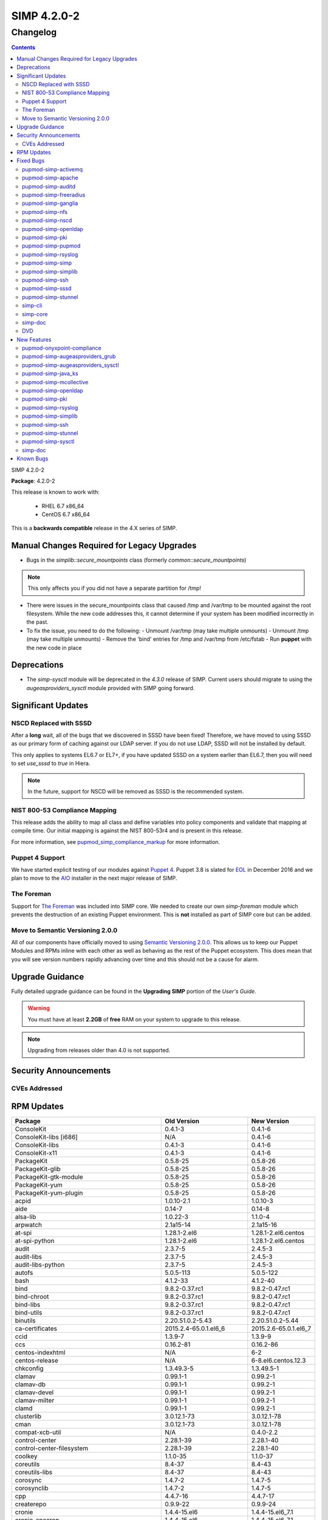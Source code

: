 SIMP 4.2.0-2
============

Changelog
---------

.. raw:: pdf

  PageBreak

.. contents::

.. raw:: pdf

  PageBreak

SIMP 4.2.0-2

**Package**: 4.2.0-2

This release is known to work with:

  * RHEL 6.7 x86_64
  * CentOS 6.7 x86_64

This is a **backwards compatible** release in the 4.X series of SIMP.

Manual Changes Required for Legacy Upgrades
^^^^^^^^^^^^^^^^^^^^^^^^^^^^^^^^^^^^^^^^^^

* Bugs in the `simplib::secure_mountpoints` class (formerly
  `common::secure_mountpoints`)

.. note::
    This only affects you if you did not have a separate partition for /tmp!

* There were issues in the secure_mountpoints class that caused /tmp and
  /var/tmp to be mounted against the root filesystem. While the new code
  addresses this, it cannot determine if your system has been modified
  incorrectly in the past.

* To fix the issue, you need to do the following:
  - Unmount /var/tmp (may take multiple unmounts)
  - Unmount /tmp (may take multiple unmounts)
  - Remove the 'bind' entries for /tmp and /var/tmp from /etc/fstab
  - Run **puppet** with the new code in place

Deprecations
^^^^^^^^^^^^

* The `simp-sysctl` module will be deprecated in the `4.3.0` release of SIMP.
  Current users should migrate to using the `augeasproviders_sysctl` module
  provided with SIMP going forward.

Significant Updates
^^^^^^^^^^^^^^^^^^^

NSCD Replaced with SSSD
"""""""""""""""""""""""

After a **long** wait, all of the bugs that we discovered in SSSD have been fixed!
Therefore, we have moved to using SSSD as our primary form of caching against
our LDAP server. If you do not use LDAP, SSSD will not be installed by default.

This only applies to systems EL6.7 or EL7+, if you have updated SSSD on a
system earlier than EL6.7, then you will need to set `use_sssd` to `true` in
Hiera.

.. NOTE::
  In the future, support for NSCD will be removed as SSSD is the recommended
  system.

NIST 800-53 Compliance Mapping
""""""""""""""""""""""""""""""

This release adds the ability to map all class and define variables into policy
components and validate that mapping at compile time. Our initial mapping is
against the NIST 800-53r4 and is present in this release.

For more information, see `pupmod_simp_compliance_markup`_ for more
information.

Puppet 4 Support
""""""""""""""""

We have started explicit testing of our modules against `Puppet 4`_. Puppet 3.8 is
slated for `EOL`_ in December 2016 and we plan to move to the `AIO`_ installer in the
next major release of SIMP.

The Foreman
"""""""""""

Support for `The Foreman`_ was included into SIMP core. We needed to create our
own `simp-foreman` module which prevents the destruction of an existing Puppet
environment. This is **not** installed as part of SIMP core but can be added.

Move to Semantic Versioning 2.0.0
"""""""""""""""""""""""""""""""""

All of our components have officially moved to using `Semantic Versioning 2.0.0`_.
This allows us to keep our Puppet Modules and RPMs inline with each other as
well as behaving as the rest of the Puppet ecosystem. This does mean that you
will see version numbers rapidly advancing over time and this should not be a
cause for alarm.

Upgrade Guidance
^^^^^^^^^^^^^^^^

Fully detailed upgrade guidance can be found in the **Upgrading SIMP** portion
of the *User's Guide*.

.. WARNING::
  You must have at least **2.2GB** of **free** RAM on your system to upgrade to
  this release.

.. NOTE::
  Upgrading from releases older than 4.0 is not supported.

Security Announcements
^^^^^^^^^^^^^^^^^^^^^^

CVEs Addressed
""""""""""""""

RPM Updates
^^^^^^^^^^^

+------------------------------------------------+----------------------------+-----------------------+
| Package                                        | Old Version                | New Version           |
+================================================+============================+=======================+
| ConsoleKit                                     | 0.4.1-3                    | 0.4.1-6               |
+------------------------------------------------+----------------------------+-----------------------+
| ConsoleKit-libs [i686]                         | N/A                        | 0.4.1-6               |
+------------------------------------------------+----------------------------+-----------------------+
| ConsoleKit-libs                                | 0.4.1-3                    | 0.4.1-6               |
+------------------------------------------------+----------------------------+-----------------------+
| ConsoleKit-x11                                 | 0.4.1-3                    | 0.4.1-6               |
+------------------------------------------------+----------------------------+-----------------------+
| PackageKit                                     | 0.5.8-25                   | 0.5.8-26              |
+------------------------------------------------+----------------------------+-----------------------+
| PackageKit-glib                                | 0.5.8-25                   | 0.5.8-26              |
+------------------------------------------------+----------------------------+-----------------------+
| PackageKit-gtk-module                          | 0.5.8-25                   | 0.5.8-26              |
+------------------------------------------------+----------------------------+-----------------------+
| PackageKit-yum                                 | 0.5.8-25                   | 0.5.8-26              |
+------------------------------------------------+----------------------------+-----------------------+
| PackageKit-yum-plugin                          | 0.5.8-25                   | 0.5.8-26              |
+------------------------------------------------+----------------------------+-----------------------+
| acpid                                          | 1.0.10-2.1                 | 1.0.10-3              |
+------------------------------------------------+----------------------------+-----------------------+
| aide                                           | 0.14-7                     | 0.14-8                |
+------------------------------------------------+----------------------------+-----------------------+
| alsa-lib                                       | 1.0.22-3                   | 1.1.0-4               |
+------------------------------------------------+----------------------------+-----------------------+
| arpwatch                                       | 2.1a15-14                  | 2.1a15-16             |
+------------------------------------------------+----------------------------+-----------------------+
| at-spi                                         | 1.28.1-2.el6               | 1.28.1-2.el6.centos   |
+------------------------------------------------+----------------------------+-----------------------+
| at-spi-python                                  | 1.28.1-2.el6               | 1.28.1-2.el6.centos   |
+------------------------------------------------+----------------------------+-----------------------+
| audit                                          | 2.3.7-5                    | 2.4.5-3               |
+------------------------------------------------+----------------------------+-----------------------+
| audit-libs                                     | 2.3.7-5                    | 2.4.5-3               |
+------------------------------------------------+----------------------------+-----------------------+
| audit-libs-python                              | 2.3.7-5                    | 2.4.5-3               |
+------------------------------------------------+----------------------------+-----------------------+
| autofs                                         | 5.0.5-113                  | 5.0.5-122             |
+------------------------------------------------+----------------------------+-----------------------+
| bash                                           | 4.1.2-33                   | 4.1.2-40              |
+------------------------------------------------+----------------------------+-----------------------+
| bind                                           | 9.8.2-0.37.rc1             | 9.8.2-0.47.rc1        |
+------------------------------------------------+----------------------------+-----------------------+
| bind-chroot                                    | 9.8.2-0.37.rc1             | 9.8.2-0.47.rc1        |
+------------------------------------------------+----------------------------+-----------------------+
| bind-libs                                      | 9.8.2-0.37.rc1             | 9.8.2-0.47.rc1        |
+------------------------------------------------+----------------------------+-----------------------+
| bind-utils                                     | 9.8.2-0.37.rc1             | 9.8.2-0.47.rc1        |
+------------------------------------------------+----------------------------+-----------------------+
| binutils                                       | 2.20.51.0.2-5.43           | 2.20.51.0.2-5.44      |
+------------------------------------------------+----------------------------+-----------------------+
| ca-certificates                                | 2015.2.4-65.0.1.el6_6      | 2015.2.6-65.0.1.el6_7 |
+------------------------------------------------+----------------------------+-----------------------+
| ccid                                           | 1.3.9-7                    | 1.3.9-9               |
+------------------------------------------------+----------------------------+-----------------------+
| ccs                                            | 0.16.2-81                  | 0.16.2-86             |
+------------------------------------------------+----------------------------+-----------------------+
| centos-indexhtml                               | N/A                        | 6-2                   |
+------------------------------------------------+----------------------------+-----------------------+
| centos-release                                 | N/A                        | 6-8.el6.centos.12.3   |
+------------------------------------------------+----------------------------+-----------------------+
| chkconfig                                      | 1.3.49.3-5                 | 1.3.49.5-1            |
+------------------------------------------------+----------------------------+-----------------------+
| clamav                                         | 0.99.1-1                   | 0.99.2-1              |
+------------------------------------------------+----------------------------+-----------------------+
| clamav-db                                      | 0.99.1-1                   | 0.99.2-1              |
+------------------------------------------------+----------------------------+-----------------------+
| clamav-devel                                   | 0.99.1-1                   | 0.99.2-1              |
+------------------------------------------------+----------------------------+-----------------------+
| clamav-milter                                  | 0.99.1-1                   | 0.99.2-1              |
+------------------------------------------------+----------------------------+-----------------------+
| clamd                                          | 0.99.1-1                   | 0.99.2-1              |
+------------------------------------------------+----------------------------+-----------------------+
| clusterlib                                     | 3.0.12.1-73                | 3.0.12.1-78           |
+------------------------------------------------+----------------------------+-----------------------+
| cman                                           | 3.0.12.1-73                | 3.0.12.1-78           |
+------------------------------------------------+----------------------------+-----------------------+
| compat-xcb-util                                | N/A                        | 0.4.0-2.2             |
+------------------------------------------------+----------------------------+-----------------------+
| control-center                                 | 2.28.1-39                  | 2.28.1-40             |
+------------------------------------------------+----------------------------+-----------------------+
| control-center-filesystem                      | 2.28.1-39                  | 2.28.1-40             |
+------------------------------------------------+----------------------------+-----------------------+
| coolkey                                        | 1.1.0-35                   | 1.1.0-37              |
+------------------------------------------------+----------------------------+-----------------------+
| coreutils                                      | 8.4-37                     | 8.4-43                |
+------------------------------------------------+----------------------------+-----------------------+
| coreutils-libs                                 | 8.4-37                     | 8.4-43                |
+------------------------------------------------+----------------------------+-----------------------+
| corosync                                       | 1.4.7-2                    | 1.4.7-5               |
+------------------------------------------------+----------------------------+-----------------------+
| corosynclib                                    | 1.4.7-2                    | 1.4.7-5               |
+------------------------------------------------+----------------------------+-----------------------+
| cpp                                            | 4.4.7-16                   | 4.4.7-17              |
+------------------------------------------------+----------------------------+-----------------------+
| createrepo                                     | 0.9.9-22                   | 0.9.9-24              |
+------------------------------------------------+----------------------------+-----------------------+
| cronie                                         | 1.4.4-15.el6               | 1.4.4-15.el6_7.1      |
+------------------------------------------------+----------------------------+-----------------------+
| cronie-anacron                                 | 1.4.4-15.el6               | 1.4.4-15.el6_7.1      |
+------------------------------------------------+----------------------------+-----------------------+
| cups                                           | 1.4.2-72                   | 1.4.2-74              |
+------------------------------------------------+----------------------------+-----------------------+
| cups-libs                                      | 1.4.2-72                   | 1.4.2-74              |
+------------------------------------------------+----------------------------+-----------------------+
| curl                                           | 7.19.7-46                  | 7.19.7-52             |
+------------------------------------------------+----------------------------+-----------------------+
| db4                                            | 4.7.25-19.el6_6            | 4.7.25-20.el6_7       |
+------------------------------------------------+----------------------------+-----------------------+
| db4-cxx                                        | 4.7.25-19.el6_6            | 4.7.25-20.el6_7       |
+------------------------------------------------+----------------------------+-----------------------+
| db4-devel                                      | 4.7.25-19.el6_6            | 4.7.25-20.el6_7       |
+------------------------------------------------+----------------------------+-----------------------+
| db4-utils                                      | 4.7.25-19.el6_6            | 4.7.25-20.el6_7       |
+------------------------------------------------+----------------------------+-----------------------+
| device-mapper                                  | 1.02.95-2                  | 1.02.117-7            |
+------------------------------------------------+----------------------------+-----------------------+
| device-mapper-event                            | 1.02.95-2                  | 1.02.117-7            |
+------------------------------------------------+----------------------------+-----------------------+
| device-mapper-event-libs                       | 1.02.95-2                  | 1.02.117-7            |
+------------------------------------------------+----------------------------+-----------------------+
| device-mapper-libs                             | 1.02.95-2                  | 1.02.117-7            |
+------------------------------------------------+----------------------------+-----------------------+
| device-mapper-multipath                        | 0.4.9-87                   | 0.4.9-93              |
+------------------------------------------------+----------------------------+-----------------------+
| device-mapper-multipath-libs                   | 0.4.9-87                   | 0.4.9-93              |
+------------------------------------------------+----------------------------+-----------------------+
| device-mapper-persistent-data                  | 0.3.2-1                    | 0.6.2-0.1.rc7         |
+------------------------------------------------+----------------------------+-----------------------+
| dhclient                                       | 4.1.1-49.P1                | 4.1.1-51.P1           |
+------------------------------------------------+----------------------------+-----------------------+
| dhcp                                           | 4.1.1-49.P1                | 4.1.1-51.P1           |
+------------------------------------------------+----------------------------+-----------------------+
| dhcp-common                                    | 4.1.1-49.P1                | 4.1.1-51.P1           |
+------------------------------------------------+----------------------------+-----------------------+
| dmidecode                                      | 2.12-6                     | 2.12-7                |
+------------------------------------------------+----------------------------+-----------------------+
| dracut                                         | 004-388                    | 004-409               |
+------------------------------------------------+----------------------------+-----------------------+
| dracut-fips                                    | 004-388                    | 004-409               |
+------------------------------------------------+----------------------------+-----------------------+
| dracut-kernel                                  | 004-388                    | 004-409               |
+------------------------------------------------+----------------------------+-----------------------+
| dracut-network                                 | 004-388                    | 004-409               |
+------------------------------------------------+----------------------------+-----------------------+
| elasticsearch [5]                              | N/A                        | 2.3.5-1               |
+------------------------------------------------+----------------------------+-----------------------+
| elasticsearch [noarch]                         | 1.3.2-1                    | N/A                   |
+------------------------------------------------+----------------------------+-----------------------+
| elfutils                                       | 0.161-3                    | 0.164-2               |
+------------------------------------------------+----------------------------+-----------------------+
| elfutils-libelf                                | 0.161-3                    | 0.164-2               |
+------------------------------------------------+----------------------------+-----------------------+
| elfutils-libs                                  | 0.161-3                    | 0.164-2               |
+------------------------------------------------+----------------------------+-----------------------+
| es2unix                                        | 1.6.1-0                    | N/A                   |
+------------------------------------------------+----------------------------+-----------------------+
| fence-agents                                   | 4.0.15-8                   | 4.0.15-12             |
+------------------------------------------------+----------------------------+-----------------------+
| festival-lib [i686]                            | N/A                        | 1.96-18               |
+------------------------------------------------+----------------------------+-----------------------+
| file                                           | 5.04-21                    | 5.04-30               |
+------------------------------------------------+----------------------------+-----------------------+
| file-devel                                     | 5.04-21                    | 5.04-30               |
+------------------------------------------------+----------------------------+-----------------------+
| file-libs                                      | 5.04-21                    | 5.04-30               |
+------------------------------------------------+----------------------------+-----------------------+
| findutils                                      | 4.4.2-6                    | 4.4.2-9               |
+------------------------------------------------+----------------------------+-----------------------+
| firefox [i686]                                 | N/A                        | 45.0.1-1              |
+------------------------------------------------+----------------------------+-----------------------+
| firefox                                        | 38.0.1-1.el6_6             | 45.0.1-1              |
+------------------------------------------------+----------------------------+-----------------------+
| foomatic                                       | 4.0.4-3                    | 4.0.4-5.el6_7         |
+------------------------------------------------+----------------------------+-----------------------+
| freeradius                                     | 2.2.6-4                    | 2.2.6-6.el6_7         |
+------------------------------------------------+----------------------------+-----------------------+
| freeradius-ldap                                | 2.2.6-4                    | 2.2.6-6.el6_7         |
+------------------------------------------------+----------------------------+-----------------------+
| freeradius-utils                               | 2.2.6-4                    | 2.2.6-6.el6_7         |
+------------------------------------------------+----------------------------+-----------------------+
| freetype                                       | 2.3.11-15                  | 2.3.11-17             |
+------------------------------------------------+----------------------------+-----------------------+
| freetype-devel                                 | 2.3.11-15                  | 2.3.11-17             |
+------------------------------------------------+----------------------------+-----------------------+
| gawk                                           | 3.1.7-10.el6               | 3.1.7-10.el6_7.3      |
+------------------------------------------------+----------------------------+-----------------------+
| gcc                                            | 4.4.7-16                   | 4.4.7-17              |
+------------------------------------------------+----------------------------+-----------------------+
| gcc-c++                                        | 4.4.7-16                   | 4.4.7-17              |
+------------------------------------------------+----------------------------+-----------------------+
| gcc-java                                       | 4.4.7-16                   | 4.4.7-17              |
+------------------------------------------------+----------------------------+-----------------------+
| gd-devel                                       | N/A                        | 2.0.35-11             |
+------------------------------------------------+----------------------------+-----------------------+
| gdb                                            | 7.2-83                     | 7.2-90                |
+------------------------------------------------+----------------------------+-----------------------+
| gdbm                                           | 1.8.0-38                   | 1.8.0-39              |
+------------------------------------------------+----------------------------+-----------------------+
| gdbm-devel                                     | 1.8.0-38                   | 1.8.0-39              |
+------------------------------------------------+----------------------------+-----------------------+
| gdk-pixbuf2                                    | 2.24.1-5                   | 2.24.1-6.el6_7        |
+------------------------------------------------+----------------------------+-----------------------+
| gdk-pixbuf2-devel                              | 2.24.1-5                   | 2.24.1-6.el6_7        |
+------------------------------------------------+----------------------------+-----------------------+
| git                                            | 1.7.1-3                    | 1.7.1-4               |
+------------------------------------------------+----------------------------+-----------------------+
| glib2                                          | 2.28.8-4                   | 2.28.8-5              |
+------------------------------------------------+----------------------------+-----------------------+
| glib2-devel                                    | 2.28.8-4                   | 2.28.8-5              |
+------------------------------------------------+----------------------------+-----------------------+
| glibc                                          | 2.12-1.166                 | 2.12-1.192            |
+------------------------------------------------+----------------------------+-----------------------+
| glibc-common                                   | 2.12-1.166                 | 2.12-1.192            |
+------------------------------------------------+----------------------------+-----------------------+
| glibc-devel                                    | 2.12-1.166                 | 2.12-1.192            |
+------------------------------------------------+----------------------------+-----------------------+
| glibc-headers                                  | 2.12-1.166                 | 2.12-1.192            |
+------------------------------------------------+----------------------------+-----------------------+
| glibc-static                                   | 2.12-1.166                 | 2.12-1.192            |
+------------------------------------------------+----------------------------+-----------------------+
| glibc-utils                                    | 2.12-1.166                 | 2.12-1.192            |
+------------------------------------------------+----------------------------+-----------------------+
| globus-callout                                 | 3.13-2                     | 3.14-1                |
+------------------------------------------------+----------------------------+-----------------------+
| globus-common                                  | 16.2-1                     | 16.4-1                |
+------------------------------------------------+----------------------------+-----------------------+
| globus-gsi-cert-utils                          | 9.11-1                     | 9.12-1                |
+------------------------------------------------+----------------------------+-----------------------+
| globus-gsi-proxy-ssl                           | 5.7-2                      | 5.8-1                 |
+------------------------------------------------+----------------------------+-----------------------+
| globus-gssapi-gsi                              | 11.26-1                    | 12.1-1                |
+------------------------------------------------+----------------------------+-----------------------+
| gmp                                            | 4.3.1-7                    | 4.3.1-10              |
+------------------------------------------------+----------------------------+-----------------------+
| gnome-applets                                  | 2.28.0-7.el6               | 2.28.0-7.el6.centos   |
+------------------------------------------------+----------------------------+-----------------------+
| gnome-desktop                                  | 2.28.2-11.el6              | 2.28.2-11.el6.centos  |
+------------------------------------------------+----------------------------+-----------------------+
| gnome-disk-utility-libs                        | 2.30.1-2                   | 2.30.1-3              |
+------------------------------------------------+----------------------------+-----------------------+
| gnome-icon-theme                               | 2.28.0-2                   | 2.28.0-8              |
+------------------------------------------------+----------------------------+-----------------------+
| gnome-panel                                    | 2.30.2-15                  | 2.30.2-16             |
+------------------------------------------------+----------------------------+-----------------------+
| gnome-panel-libs                               | 2.30.2-15                  | 2.30.2-16             |
+------------------------------------------------+----------------------------+-----------------------+
| gnome-settings-daemon                          | 2.28.2-31                  | 2.28.2-35             |
+------------------------------------------------+----------------------------+-----------------------+
| gnome-themes                                   | 2.28.1-6                   | 2.28.1-7              |
+------------------------------------------------+----------------------------+-----------------------+
| gnome-vfs2                                     | 2.24.2-6                   | 2.24.2-8              |
+------------------------------------------------+----------------------------+-----------------------+
| gnutls                                         | 2.8.5-18                   | 2.8.5-19.el6_7        |
+------------------------------------------------+----------------------------+-----------------------+
| gnutls-utils                                   | 2.8.5-18                   | 2.8.5-19.el6_7        |
+------------------------------------------------+----------------------------+-----------------------+
| gpxe-bootimgs                                  | 0.9.7-6.14                 | 0.9.7-6.15            |
+------------------------------------------------+----------------------------+-----------------------+
| gpxe-roms-qemu                                 | 0.9.7-6.14                 | 0.9.7-6.15            |
+------------------------------------------------+----------------------------+-----------------------+
| grafana                                        | N/A                        | 3.1.1-1470047149      |
+------------------------------------------------+----------------------------+-----------------------+
| grep                                           | 2.20-3.el6                 | 2.20-3.el6_7.1        |
+------------------------------------------------+----------------------------+-----------------------+
| grub                                           | 0.97-94.el6                | 0.97-94.el6_7.1       |
+------------------------------------------------+----------------------------+-----------------------+
| gtk2                                           | 2.24.23-6                  | 2.24.23-8             |
+------------------------------------------------+----------------------------+-----------------------+
| gtk2-devel                                     | 2.24.23-6                  | 2.24.23-8             |
+------------------------------------------------+----------------------------+-----------------------+
| gtk2-engines                                   | 2.18.4-5.el6               | 2.18.4-5.el6.centos   |
+------------------------------------------------+----------------------------+-----------------------+
| gvfs                                           | 1.4.3-22                   | 1.4.3-26              |
+------------------------------------------------+----------------------------+-----------------------+
| haveged                                        | N/A                        | 1.9.1-2               |
+------------------------------------------------+----------------------------+-----------------------+
| hesiod [i686]                                  | N/A                        | 3.1.0-19              |
+------------------------------------------------+----------------------------+-----------------------+
| httpd                                          | 2.2.15-45                  | 2.2.15-53             |
+------------------------------------------------+----------------------------+-----------------------+
| httpd-devel                                    | 2.2.15-45                  | 2.2.15-53             |
+------------------------------------------------+----------------------------+-----------------------+
| httpd-tools                                    | 2.2.15-45                  | 2.2.15-53             |
+------------------------------------------------+----------------------------+-----------------------+
| hwdata                                         | 0.233-14.1                 | 0.233-16.1            |
+------------------------------------------------+----------------------------+-----------------------+
| initscripts                                    | 9.03.49-1                  | 9.03.53-1             |
+------------------------------------------------+----------------------------+-----------------------+
| ipmitool                                       | 1.8.11-28                  | 1.8.15-2              |
+------------------------------------------------+----------------------------+-----------------------+
| iproute                                        | 2.6.32-45                  | 2.6.32-54             |
+------------------------------------------------+----------------------------+-----------------------+
| iputils                                        | 20071127-20                | 20071127-21           |
+------------------------------------------------+----------------------------+-----------------------+
| irqbalance                                     | 1.0.7-5                    | 1.0.7-8               |
+------------------------------------------------+----------------------------+-----------------------+
| iscsi-initiator-utils                          | 6.2.0.873-14               | 6.2.0.873-21          |
+------------------------------------------------+----------------------------+-----------------------+
| java-1.5.0-gcj-javadoc                         | N/A                        | 1.5.0.0-29.1          |
+------------------------------------------------+----------------------------+-----------------------+
| java-1.5.0-gcj-src                             | N/A                        | 1.5.0.0-29.1          |
+------------------------------------------------+----------------------------+-----------------------+
| java-1.6.0-openjdk                             | 1.6.0.35-1.13.7.1.el6_6    | 1.6.0.38-1.13.10.4    |
+------------------------------------------------+----------------------------+-----------------------+
| java-1.6.0-openjdk-demo                        | N/A                        | 1.6.0.38-1.13.10.4    |
+------------------------------------------------+----------------------------+-----------------------+
| java-1.6.0-openjdk-devel                       | 1.6.0.35-1.13.7.1.el6_6    | 1.6.0.38-1.13.10.4    |
+------------------------------------------------+----------------------------+-----------------------+
| java-1.6.0-openjdk-javadoc                     | 1.6.0.35-1.13.7.1.el6_6    | 1.6.0.38-1.13.10.4    |
+------------------------------------------------+----------------------------+-----------------------+
| java-1.6.0-openjdk-src                         | N/A                        | 1.6.0.38-1.13.10.4    |
+------------------------------------------------+----------------------------+-----------------------+
| java-1.7.0-openjdk                             | 1.7.0.79-2.5.5.4           | 1.7.0.99-2.6.5.1      |
+------------------------------------------------+----------------------------+-----------------------+
| java-1.7.0-openjdk-devel                       | 1.7.0.79-2.5.5.4           | 1.7.0.99-2.6.5.1      |
+------------------------------------------------+----------------------------+-----------------------+
| java-1.7.0-openjdk-javadoc                     | N/A                        | 1.7.0.99-2.6.5.1      |
+------------------------------------------------+----------------------------+-----------------------+
| java-1.8.0-openjdk                             | 1.8.0.45-35.b13            | 1.8.0.91-1.b14        |
+------------------------------------------------+----------------------------+-----------------------+
| java-1.8.0-openjdk-demo                        | N/A                        | 1.8.0.91-1.b14        |
+------------------------------------------------+----------------------------+-----------------------+
| java-1.8.0-openjdk-devel                       | 1.8.0.45-35.b13            | 1.8.0.91-1.b14        |
+------------------------------------------------+----------------------------+-----------------------+
| java-1.8.0-openjdk-headless                    | 1.8.0.45-35.b13            | 1.8.0.91-1.b14        |
+------------------------------------------------+----------------------------+-----------------------+
| java-1.8.0-openjdk-javadoc                     | N/A                        | 1.8.0.91-1.b14        |
+------------------------------------------------+----------------------------+-----------------------+
| java-1.8.0-openjdk-src                         | N/A                        | 1.8.0.91-1.b14        |
+------------------------------------------------+----------------------------+-----------------------+
| java_cup-javadoc                               | N/A                        | 0.10k-5               |
+------------------------------------------------+----------------------------+-----------------------+
| java_cup-manual                                | N/A                        | 0.10k-5               |
+------------------------------------------------+----------------------------+-----------------------+
| javacc                                         | N/A                        | 4.1-0.5               |
+------------------------------------------------+----------------------------+-----------------------+
| javacc-demo                                    | N/A                        | 4.1-0.5               |
+------------------------------------------------+----------------------------+-----------------------+
| javacc-manual                                  | N/A                        | 4.1-0.5               |
+------------------------------------------------+----------------------------+-----------------------+
| javassist-javadoc                              | N/A                        | 3.9.0-6               |
+------------------------------------------------+----------------------------+-----------------------+
| jpackage-utils                                 | 1.7.5-3.14                 | 1.7.5-3.16            |
+------------------------------------------------+----------------------------+-----------------------+
| kabi-yum-plugins                               | 1.0-2.el6                  | 1.0-2.el6.centos      |
+------------------------------------------------+----------------------------+-----------------------+
| kernel                                         | 2.6.32-573                 | 2.6.32-642            |
+------------------------------------------------+----------------------------+-----------------------+
| kernel-abi-whitelists                          | 2.6.32-573                 | 2.6.32-642            |
+------------------------------------------------+----------------------------+-----------------------+
| kernel-debug                                   | 2.6.32-573.3.1             | 2.6.32-642.1.1        |
+------------------------------------------------+----------------------------+-----------------------+
| kernel-debug-devel [i686]                      | 2.6.32-642                 | N/A                   |
+------------------------------------------------+----------------------------+-----------------------+
| kernel-debug-devel                             | 2.6.32-573.3.1             | 2.6.32-642.1.1        |
+------------------------------------------------+----------------------------+-----------------------+
| kernel-devel                                   | 2.6.32-573.3.1             | 2.6.32-642.1.1        |
+------------------------------------------------+----------------------------+-----------------------+
| kernel-doc                                     | 2.6.32-573.3.1             | 2.6.32-642.1.1        |
+------------------------------------------------+----------------------------+-----------------------+
| kernel-firmware                                | 2.6.32-573                 | 2.6.32-642            |
+------------------------------------------------+----------------------------+-----------------------+
| kernel-headers                                 | 2.6.32-573                 | 2.6.32-642            |
+------------------------------------------------+----------------------------+-----------------------+
| kexec-tools                                    | 2.0.0-286                  | 2.0.0-300             |
+------------------------------------------------+----------------------------+-----------------------+
| kibana                                         | 3.1.0.SIMP-0               | N/A                   |
+------------------------------------------------+----------------------------+-----------------------+
| kpartx                                         | 0.4.9-87                   | 0.4.9-93              |
+------------------------------------------------+----------------------------+-----------------------+
| krb5-auth-dialog                               | N/A                        | 0.13-5                |
+------------------------------------------------+----------------------------+-----------------------+
| krb5-devel                                     | 1.10.3-42                  | 1.10.3-57             |
+------------------------------------------------+----------------------------+-----------------------+
| krb5-libs                                      | 1.10.3-42                  | 1.10.3-57             |
+------------------------------------------------+----------------------------+-----------------------+
| krb5-server                                    | N/A                        | 1.10.3-57             |
+------------------------------------------------+----------------------------+-----------------------+
| krb5-server-ldap                               | N/A                        | 1.10.3-57             |
+------------------------------------------------+----------------------------+-----------------------+
| krb5-workstation                               | 1.10.3-42                  | 1.10.3-57             |
+------------------------------------------------+----------------------------+-----------------------+
| lcgdm-libs                                     | 1.8.10-1                   | 1.8.11-1              |
+------------------------------------------------+----------------------------+-----------------------+
| lfc-libs                                       | 1.8.10-1                   | 1.8.11-1              |
+------------------------------------------------+----------------------------+-----------------------+
| lfc-python                                     | 1.8.10-1                   | 1.8.11-1              |
+------------------------------------------------+----------------------------+-----------------------+
| libX11                                         | 1.6.0-6                    | 1.6.3-2               |
+------------------------------------------------+----------------------------+-----------------------+
| libX11-common                                  | 1.6.0-6                    | 1.6.3-2               |
+------------------------------------------------+----------------------------+-----------------------+
| libX11-devel                                   | 1.6.0-6                    | 1.6.3-2               |
+------------------------------------------------+----------------------------+-----------------------+
| libXext                                        | 1.3.2-2.1                  | 1.3.3-1               |
+------------------------------------------------+----------------------------+-----------------------+
| libXext-devel                                  | 1.3.2-2.1                  | 1.3.3-1               |
+------------------------------------------------+----------------------------+-----------------------+
| libXfont [i686]                                | N/A                        | 1.5.1-2               |
+------------------------------------------------+----------------------------+-----------------------+
| libXfont                                       | 1.4.5-4.el6_6              | 1.5.1-2               |
+------------------------------------------------+----------------------------+-----------------------+
| libXft                                         | 2.3.1-2                    | 2.3.2-1               |
+------------------------------------------------+----------------------------+-----------------------+
| libXft-devel                                   | 2.3.1-2                    | 2.3.2-1               |
+------------------------------------------------+----------------------------+-----------------------+
| libXi                                          | 1.7.2-2.2                  | 1.7.4-1               |
+------------------------------------------------+----------------------------+-----------------------+
| libXi-devel                                    | 1.7.2-2.2                  | 1.7.4-1               |
+------------------------------------------------+----------------------------+-----------------------+
| libXrandr                                      | 1.4.1-2.1                  | 1.4.2-1               |
+------------------------------------------------+----------------------------+-----------------------+
| libXrandr-devel                                | 1.4.1-2.1                  | 1.4.2-1               |
+------------------------------------------------+----------------------------+-----------------------+
| libblkid                                       | 2.17.2-12.18               | 2.17.2-12.24          |
+------------------------------------------------+----------------------------+-----------------------+
| libcanberra                                    | 0.22-1                     | 0.22-3                |
+------------------------------------------------+----------------------------+-----------------------+
| libcanberra-gtk2                               | 0.22-1                     | 0.22-3                |
+------------------------------------------------+----------------------------+-----------------------+
| libcgroup                                      | 0.40.rc1-16                | 0.40.rc1-17.el6_7     |
+------------------------------------------------+----------------------------+-----------------------+
| libcurl                                        | 7.19.7-46                  | 7.19.7-52             |
+------------------------------------------------+----------------------------+-----------------------+
| libcurl-devel                                  | 7.19.7-46                  | 7.19.7-52             |
+------------------------------------------------+----------------------------+-----------------------+
| libdrm                                         | 2.4.59-2                   | 2.4.65-2              |
+------------------------------------------------+----------------------------+-----------------------+
| libedit [i686]                                 | N/A                        | 2.11-4.20080712cvs.1  |
+------------------------------------------------+----------------------------+-----------------------+
| libepoxy                                       | N/A                        | 1.2-3                 |
+------------------------------------------------+----------------------------+-----------------------+
| libevdev                                       | N/A                        | 1.4.5-2               |
+------------------------------------------------+----------------------------+-----------------------+
| libfontenc [i686]                              | N/A                        | 1.1.2-3               |
+------------------------------------------------+----------------------------+-----------------------+
| libfontenc                                     | 1.0.5-2                    | 1.1.2-3               |
+------------------------------------------------+----------------------------+-----------------------+
| libfprint [i686]                               | N/A                        | 0.1.0-19.pre2         |
+------------------------------------------------+----------------------------+-----------------------+
| libgail-gnome                                  | 1.20.1-4.1.el6             | 1.20.1-4.1.el6.centos |
+------------------------------------------------+----------------------------+-----------------------+
| libgcc                                         | 4.4.7-16                   | 4.4.7-17              |
+------------------------------------------------+----------------------------+-----------------------+
| libgcj                                         | 4.4.7-16                   | 4.4.7-17              |
+------------------------------------------------+----------------------------+-----------------------+
| libgcj-devel                                   | 4.4.7-16                   | 4.4.7-17              |
+------------------------------------------------+----------------------------+-----------------------+
| libgcj-src                                     | 4.4.7-16                   | 4.4.7-17              |
+------------------------------------------------+----------------------------+-----------------------+
| libgomp                                        | 4.4.7-16                   | 4.4.7-17              |
+------------------------------------------------+----------------------------+-----------------------+
| libgtop2 [i686]                                | N/A                        | 2.28.0-7              |
+------------------------------------------------+----------------------------+-----------------------+
| libgtop2                                       | 2.28.0-3                   | 2.28.0-7              |
+------------------------------------------------+----------------------------+-----------------------+
| libgudev1                                      | 147-2.63                   | 147-2.73              |
+------------------------------------------------+----------------------------+-----------------------+
| libipa_hbac                                    | 1.12.4-47                  | 1.13.3-22             |
+------------------------------------------------+----------------------------+-----------------------+
| libldb                                         | 1.1.13-3                   | 1.1.25-2.el6_7        |
+------------------------------------------------+----------------------------+-----------------------+
| libmcpp [i686]                                 | N/A                        | 2.7.2-4.1             |
+------------------------------------------------+----------------------------+-----------------------+
| libnetfilter_conntrack [i686]                  | N/A                        | 0.0.100-2             |
+------------------------------------------------+----------------------------+-----------------------+
| libnih [i686]                                  | N/A                        | 1.0.1-7               |
+------------------------------------------------+----------------------------+-----------------------+
| libnl3                                         | N/A                        | 3.2.21-8              |
+------------------------------------------------+----------------------------+-----------------------+
| libpciaccess                                   | 0.13.3-0.1                 | 0.13.4-1              |
+------------------------------------------------+----------------------------+-----------------------+
| libpng                                         | 1.2.49-1.el6_2             | 1.2.49-2.el6_7        |
+------------------------------------------------+----------------------------+-----------------------+
| libpng-devel                                   | 1.2.49-1.el6_2             | 1.2.49-2.el6_7        |
+------------------------------------------------+----------------------------+-----------------------+
| librdmacm                                      | 1.0.19.1-1                 | 1.0.21-0              |
+------------------------------------------------+----------------------------+-----------------------+
| librelp [i686]                                 | N/A                        | 1.2.7-3               |
+------------------------------------------------+----------------------------+-----------------------+
| libsoup                                        | 2.34.3-3.el6_6             | 2.34.3-5              |
+------------------------------------------------+----------------------------+-----------------------+
| libssh2                                        | 1.4.2-1                    | 1.4.2-2               |
+------------------------------------------------+----------------------------+-----------------------+
| libsss_idmap                                   | 1.12.4-47                  | 1.13.3-22             |
+------------------------------------------------+----------------------------+-----------------------+
| libstdc++                                      | 4.4.7-16                   | 4.4.7-17              |
+------------------------------------------------+----------------------------+-----------------------+
| libstdc++-devel                                | 4.4.7-16                   | 4.4.7-17              |
+------------------------------------------------+----------------------------+-----------------------+
| libtalloc                                      | 2.0.7-2                    | 2.1.5-1.el6_7         |
+------------------------------------------------+----------------------------+-----------------------+
| libtdb                                         | 1.2.10-1                   | 1.3.8-1.el6_7         |
+------------------------------------------------+----------------------------+-----------------------+
| libtevent                                      | 0.9.18-3                   | 0.9.26-2.el6_7        |
+------------------------------------------------+----------------------------+-----------------------+
| libtirpc                                       | 0.2.1-10                   | 0.2.1-11              |
+------------------------------------------------+----------------------------+-----------------------+
| libudev                                        | 147-2.63                   | 147-2.73              |
+------------------------------------------------+----------------------------+-----------------------+
| libusb1                                        | 1.0.9-0.6.rc1              | 1.0.9-0.7.rc1         |
+------------------------------------------------+----------------------------+-----------------------+
| libuser                                        | 0.56.13-5                  | 0.56.13-8.el6_7       |
+------------------------------------------------+----------------------------+-----------------------+
| libuuid                                        | 2.17.2-12.18               | 2.17.2-12.24          |
+------------------------------------------------+----------------------------+-----------------------+
| libvirt-client                                 | 0.10.2-54                  | 0.10.2-60             |
+------------------------------------------------+----------------------------+-----------------------+
| libwacom                                       | 0.8-1                      | 0.16-2                |
+------------------------------------------------+----------------------------+-----------------------+
| libwacom-data                                  | 0.8-1                      | 0.16-2                |
+------------------------------------------------+----------------------------+-----------------------+
| libwmf                                         | 0.2.8.4-23                 | 0.2.8.4-25.el6_7      |
+------------------------------------------------+----------------------------+-----------------------+
| libwmf-devel                                   | N/A                        | 0.2.8.4-25.el6_7      |
+------------------------------------------------+----------------------------+-----------------------+
| libwmf-lite                                    | 0.2.8.4-23                 | 0.2.8.4-25.el6_7      |
+------------------------------------------------+----------------------------+-----------------------+
| libxcb                                         | 1.9.1-3                    | 1.11-2                |
+------------------------------------------------+----------------------------+-----------------------+
| libxcb-devel                                   | 1.9.1-3                    | 1.11-2                |
+------------------------------------------------+----------------------------+-----------------------+
| libxcb-doc                                     | N/A                        | 1.11-2                |
+------------------------------------------------+----------------------------+-----------------------+
| libxml2                                        | 2.7.6-20                   | 2.7.6-21              |
+------------------------------------------------+----------------------------+-----------------------+
| libxml2-devel                                  | 2.7.6-20                   | 2.7.6-21              |
+------------------------------------------------+----------------------------+-----------------------+
| libxml2-python                                 | 2.7.6-20                   | 2.7.6-21              |
+------------------------------------------------+----------------------------+-----------------------+
| libxshmfence                                   | N/A                        | 1.2-1                 |
+------------------------------------------------+----------------------------+-----------------------+
| logrotate                                      | 3.7.8-23                   | 3.7.8-26.el6_7        |
+------------------------------------------------+----------------------------+-----------------------+
| logstash                                       | 1.4.2-1_2c0f5a1            | 2.3.4-1               |
+------------------------------------------------+----------------------------+-----------------------+
| logstash-contrib                               | 1.4.2-1_efd53ef            | N/A                   |
+------------------------------------------------+----------------------------+-----------------------+
| logwatch                                       | 7.3.6-52                   | 7.3.6-54              |
+------------------------------------------------+----------------------------+-----------------------+
| lvm2                                           | 2.02.118-2                 | 2.02.143-7            |
+------------------------------------------------+----------------------------+-----------------------+
| lvm2-libs                                      | 2.02.118-2                 | 2.02.143-7            |
+------------------------------------------------+----------------------------+-----------------------+
| lzo [i686]                                     | N/A                        | 2.03-3.1              |
+------------------------------------------------+----------------------------+-----------------------+
| make                                           | 3.81-20                    | 3.81-23               |
+------------------------------------------------+----------------------------+-----------------------+
| mcollective                                    | 2.8.4-1                    | 2.8.9-1               |
+------------------------------------------------+----------------------------+-----------------------+
| mcollective-client                             | 2.8.4-1                    | 2.8.9-1               |
+------------------------------------------------+----------------------------+-----------------------+
| mcollective-common                             | 2.8.4-1                    | 2.8.9-1               |
+------------------------------------------------+----------------------------+-----------------------+
| mcollective-iptables-common                    | 3.0.1-1                    | 3.0.2-1               |
+------------------------------------------------+----------------------------+-----------------------+
| mcollective-puppet-agent                       | 1.7.2-1                    | 1.11.1-1              |
+------------------------------------------------+----------------------------+-----------------------+
| mcollective-puppet-client                      | 1.7.2-1                    | 1.11.1-1              |
+------------------------------------------------+----------------------------+-----------------------+
| mcollective-puppet-common                      | 1.7.2-1                    | 1.11.1-1              |
+------------------------------------------------+----------------------------+-----------------------+
| mdadm                                          | 3.3.2-5                    | 3.3.4-1               |
+------------------------------------------------+----------------------------+-----------------------+
| mesa-dri-drivers                               | 10.4.3-1                   | 11.0.7-4              |
+------------------------------------------------+----------------------------+-----------------------+
| mesa-dri-filesystem                            | 10.4.3-1                   | 11.0.7-4              |
+------------------------------------------------+----------------------------+-----------------------+
| mesa-libEGL [i686]                             | N/A                        | 11.0.7-4              |
+------------------------------------------------+----------------------------+-----------------------+
| mesa-libEGL                                    | 10.4.3-1                   | 11.0.7-4              |
+------------------------------------------------+----------------------------+-----------------------+
| mesa-libGL                                     | 10.4.3-1                   | 11.0.7-4              |
+------------------------------------------------+----------------------------+-----------------------+
| mesa-libGLU                                    | 10.4.3-1                   | 11.0.7-4              |
+------------------------------------------------+----------------------------+-----------------------+
| mesa-libgbm [i686]                             | N/A                        | 11.0.7-4              |
+------------------------------------------------+----------------------------+-----------------------+
| mesa-libgbm                                    | 10.4.3-1                   | 11.0.7-4              |
+------------------------------------------------+----------------------------+-----------------------+
| mesa-libxatracker                              | N/A                        | 11.0.7-4              |
+------------------------------------------------+----------------------------+-----------------------+
| mesa-private-llvm                              | 3.4-3                      | 3.6.2-1               |
+------------------------------------------------+----------------------------+-----------------------+
| microcode_ctl                                  | 1.17-20                    | 1.17-21               |
+------------------------------------------------+----------------------------+-----------------------+
| mod_ssl                                        | 2.2.15-45                  | 2.2.15-53             |
+------------------------------------------------+----------------------------+-----------------------+
| modcluster                                     | 0.16.2-31                  | 0.16.2-35             |
+------------------------------------------------+----------------------------+-----------------------+
| mtdev                                          | 1.1.2-5                    | 1.1.5-1               |
+------------------------------------------------+----------------------------+-----------------------+
| mysql                                          | 5.1.73-5.el6_6             | 5.1.73-7              |
+------------------------------------------------+----------------------------+-----------------------+
| mysql-devel                                    | 5.1.73-5.el6_6             | 5.1.73-7              |
+------------------------------------------------+----------------------------+-----------------------+
| mysql-libs                                     | 5.1.73-5.el6_6             | 5.1.73-7              |
+------------------------------------------------+----------------------------+-----------------------+
| mysql-server                                   | 5.1.73-5.el6_6             | 5.1.73-7              |
+------------------------------------------------+----------------------------+-----------------------+
| nautilus                                       | 2.28.4-19                  | 2.28.4-25             |
+------------------------------------------------+----------------------------+-----------------------+
| nautilus-extensions                            | 2.28.4-19                  | 2.28.4-25             |
+------------------------------------------------+----------------------------+-----------------------+
| net-snmp                                       | 5.5-54                     | 5.5-57                |
+------------------------------------------------+----------------------------+-----------------------+
| net-snmp-libs                                  | 5.5-54                     | 5.5-57                |
+------------------------------------------------+----------------------------+-----------------------+
| net-snmp-utils                                 | 5.5-54                     | 5.5-57                |
+------------------------------------------------+----------------------------+-----------------------+
| netcf-libs                                     | 0.2.4-3                    | 0.2.4-4               |
+------------------------------------------------+----------------------------+-----------------------+
| nfs-utils                                      | 1.2.3-64                   | 1.2.3-70              |
+------------------------------------------------+----------------------------+-----------------------+
| nfs4-acl-tools                                 | 0.3.3-7                    | 0.3.3-8               |
+------------------------------------------------+----------------------------+-----------------------+
| nscd                                           | 2.12-1.166                 | 2.12-1.192            |
+------------------------------------------------+----------------------------+-----------------------+
| nspr                                           | 4.10.8-1.el6_6             | 4.11.0-1              |
+------------------------------------------------+----------------------------+-----------------------+
| nss                                            | 3.18.0-5.3.el6_6           | 3.21.0-8              |
+------------------------------------------------+----------------------------+-----------------------+
| nss-pam-ldapd                                  | 0.7.5-20                   | 0.7.5-32              |
+------------------------------------------------+----------------------------+-----------------------+
| nss-softokn                                    | 3.14.3-22.el6_6            | 3.14.3-23.el6_7       |
+------------------------------------------------+----------------------------+-----------------------+
| nss-softokn-freebl                             | 3.14.3-22.el6_6            | 3.14.3-23.el6_7       |
+------------------------------------------------+----------------------------+-----------------------+
| nss-sysinit                                    | 3.18.0-5.3.el6_6           | 3.21.0-8              |
+------------------------------------------------+----------------------------+-----------------------+
| nss-tools                                      | 3.18.0-5.3.el6_6           | 3.21.0-8              |
+------------------------------------------------+----------------------------+-----------------------+
| nss-util                                       | 3.18.0-1.el6_6             | 3.21.0-2              |
+------------------------------------------------+----------------------------+-----------------------+
| nss_compat_ossl [i686]                         | N/A                        | 0.9.6-2.el6_7         |
+------------------------------------------------+----------------------------+-----------------------+
| nss_compat_ossl                                | 0.9.6-1                    | 0.9.6-2.el6_7         |
+------------------------------------------------+----------------------------+-----------------------+
| ntp                                            | 4.2.6p5-5                  | 4.2.6p5-10            |
+------------------------------------------------+----------------------------+-----------------------+
| ntpdate                                        | 4.2.6p5-5                  | 4.2.6p5-10            |
+------------------------------------------------+----------------------------+-----------------------+
| oddjob                                         | 0.30-5                     | 0.30-6                |
+------------------------------------------------+----------------------------+-----------------------+
| oddjob-mkhomedir                               | 0.30-5                     | 0.30-6                |
+------------------------------------------------+----------------------------+-----------------------+
| openldap                                       | 2.4.40-5                   | 2.4.40-12             |
+------------------------------------------------+----------------------------+-----------------------+
| openldap-clients                               | 2.4.40-5                   | 2.4.40-12             |
+------------------------------------------------+----------------------------+-----------------------+
| openldap-devel                                 | 2.4.40-5                   | 2.4.40-12             |
+------------------------------------------------+----------------------------+-----------------------+
| openldap-servers                               | 2.4.40-5                   | 2.4.40-12             |
+------------------------------------------------+----------------------------+-----------------------+
| openscap                                       | 1.0.10-3                   | 1.2.8-2               |
+------------------------------------------------+----------------------------+-----------------------+
| openscap-scanner                               | 1.0.10-3                   | 1.2.8-2               |
+------------------------------------------------+----------------------------+-----------------------+
| openscap-utils                                 | 1.0.10-3                   | 1.2.8-2               |
+------------------------------------------------+----------------------------+-----------------------+
| openssh                                        | 5.3p1-111                  | 5.3p1-117             |
+------------------------------------------------+----------------------------+-----------------------+
| openssh-clients                                | 5.3p1-111                  | 5.3p1-117             |
+------------------------------------------------+----------------------------+-----------------------+
| openssh-ldap                                   | N/A                        | 5.3p1-117             |
+------------------------------------------------+----------------------------+-----------------------+
| openssh-server                                 | 5.3p1-111                  | 5.3p1-117             |
+------------------------------------------------+----------------------------+-----------------------+
| openssl                                        | 1.0.1e-42                  | 1.0.1e-48             |
+------------------------------------------------+----------------------------+-----------------------+
| openssl-devel                                  | 1.0.1e-42                  | 1.0.1e-48             |
+------------------------------------------------+----------------------------+-----------------------+
| pam                                            | 1.1.1-20                   | 1.1.1-22              |
+------------------------------------------------+----------------------------+-----------------------+
| pam_pkcs11                                     | 0.6.2-14                   | 0.6.2-15              |
+------------------------------------------------+----------------------------+-----------------------+
| pango                                          | 1.28.1-10                  | 1.28.1-11             |
+------------------------------------------------+----------------------------+-----------------------+
| pango-devel                                    | 1.28.1-10                  | 1.28.1-11             |
+------------------------------------------------+----------------------------+-----------------------+
| passwd                                         | 0.77-4                     | 0.77-7                |
+------------------------------------------------+----------------------------+-----------------------+
| perl                                           | 5.10.1-141.el6             | 5.10.1-141.el6_7.1    |
+------------------------------------------------+----------------------------+-----------------------+
| perl-CGI                                       | 3.51-141.el6               | 3.51-141.el6_7.1      |
+------------------------------------------------+----------------------------+-----------------------+
| perl-Class-Accessor                            | N/A                        | 0.31-6.1              |
+------------------------------------------------+----------------------------+-----------------------+
| perl-Compress-Raw-Zlib                         | 2.021-141.el6              | 2.021-141.el6_7.1     |
+------------------------------------------------+----------------------------+-----------------------+
| perl-Compress-Zlib                             | 2.021-141.el6              | 2.021-141.el6_7.1     |
+------------------------------------------------+----------------------------+-----------------------+
| perl-Config-Tiny                               | N/A                        | 2.12-7.1              |
+------------------------------------------------+----------------------------+-----------------------+
| perl-ExtUtils-MakeMaker                        | 6.55-141.el6               | 6.55-141.el6_7.1      |
+------------------------------------------------+----------------------------+-----------------------+
| perl-ExtUtils-ParseXS                          | 2.2003.0-141.el6           | 2.2003.0-141.el6_7.1  |
+------------------------------------------------+----------------------------+-----------------------+
| perl-Git                                       | 1.7.1-3                    | 1.7.1-4               |
+------------------------------------------------+----------------------------+-----------------------+
| perl-IO-Compress-Base                          | 2.021-141.el6              | 2.021-141.el6_7.1     |
+------------------------------------------------+----------------------------+-----------------------+
| perl-IO-Compress-Zlib                          | 2.021-141.el6              | 2.021-141.el6_7.1     |
+------------------------------------------------+----------------------------+-----------------------+
| perl-Module-Pluggable                          | 3.90-141.el6               | 3.90-141.el6_7.1      |
+------------------------------------------------+----------------------------+-----------------------+
| perl-Pod-Escapes                               | 1.04-141.el6               | 1.04-141.el6_7.1      |
+------------------------------------------------+----------------------------+-----------------------+
| perl-Pod-Simple                                | 3.13-141.el6               | 3.13-141.el6_7.1      |
+------------------------------------------------+----------------------------+-----------------------+
| perl-Readonly                                  | N/A                        | 1.03-11               |
+------------------------------------------------+----------------------------+-----------------------+
| perl-Readonly-XS                               | N/A                        | 1.05-3                |
+------------------------------------------------+----------------------------+-----------------------+
| perl-Test-Harness                              | 3.17-141.el6               | 3.17-141.el6_7.1      |
+------------------------------------------------+----------------------------+-----------------------+
| perl-Test-Simple                               | 0.92-141.el6               | 0.92-141.el6_7.1      |
+------------------------------------------------+----------------------------+-----------------------+
| perl-Time-HiRes                                | 1.9721-141.el6             | 1.9721-141.el6_7.1    |
+------------------------------------------------+----------------------------+-----------------------+
| perl-WWW-Curl                                  | N/A                        | 4.09-4                |
+------------------------------------------------+----------------------------+-----------------------+
| perl-devel                                     | 5.10.1-141.el6             | 5.10.1-141.el6_7.1    |
+------------------------------------------------+----------------------------+-----------------------+
| perl-libs                                      | 5.10.1-141.el6             | 5.10.1-141.el6_7.1    |
+------------------------------------------------+----------------------------+-----------------------+
| perl-libwww-perl                               | 5.833-2                    | 5.833-3               |
+------------------------------------------------+----------------------------+-----------------------+
| perl-version                                   | 0.77-141.el6               | 0.77-141.el6_7.1      |
+------------------------------------------------+----------------------------+-----------------------+
| php                                            | 5.3.3-40.el6_6             | 5.3.3-47              |
+------------------------------------------------+----------------------------+-----------------------+
| php-cli                                        | 5.3.3-40.el6_6             | 5.3.3-47              |
+------------------------------------------------+----------------------------+-----------------------+
| php-common                                     | 5.3.3-40.el6_6             | 5.3.3-47              |
+------------------------------------------------+----------------------------+-----------------------+
| php-gd                                         | 5.3.3-40.el6_6             | 5.3.3-47              |
+------------------------------------------------+----------------------------+-----------------------+
| php-xml                                        | 5.3.3-40.el6_6             | 5.3.3-47              |
+------------------------------------------------+----------------------------+-----------------------+
| pixman                                         | 0.32.4-4                   | 0.32.8-1              |
+------------------------------------------------+----------------------------+-----------------------+
| pixman-devel                                   | 0.32.4-4                   | 0.32.8-1              |
+------------------------------------------------+----------------------------+-----------------------+
| policycoreutils                                | 2.0.83-24                  | 2.0.83-29             |
+------------------------------------------------+----------------------------+-----------------------+
| policycoreutils-python                         | 2.0.83-24                  | 2.0.83-29             |
+------------------------------------------------+----------------------------+-----------------------+
| poppler                                        | 0.12.4-4                   | 0.12.4-10             |
+------------------------------------------------+----------------------------+-----------------------+
| poppler-utils                                  | 0.12.4-4                   | 0.12.4-10             |
+------------------------------------------------+----------------------------+-----------------------+
| portreserve                                    | 0.0.4-9                    | 0.0.4-11              |
+------------------------------------------------+----------------------------+-----------------------+
| postfix                                        | 2.6.6-6.el6_5              | 2.6.6-6               |
+------------------------------------------------+----------------------------+-----------------------+
| postgresql                                     | 8.4.20-2.el6_6             | 8.4.20-6              |
+------------------------------------------------+----------------------------+-----------------------+
| postgresql-libs                                | 8.4.20-2.el6_6             | 8.4.20-6              |
+------------------------------------------------+----------------------------+-----------------------+
| postgresql-server                              | 8.4.20-2.el6_6             | 8.4.20-6              |
+------------------------------------------------+----------------------------+-----------------------+
| procps                                         | 3.2.8-33                   | 3.2.8-36              |
+------------------------------------------------+----------------------------+-----------------------+
| pulseaudio-gdm-hooks                           | 0.9.21-21                  | 0.9.21-24             |
+------------------------------------------------+----------------------------+-----------------------+
| pulseaudio-libs                                | 0.9.21-21                  | 0.9.21-24             |
+------------------------------------------------+----------------------------+-----------------------+
| pulseaudio-libs-glib2                          | 0.9.21-21                  | 0.9.21-24             |
+------------------------------------------------+----------------------------+-----------------------+
| pupmod-acpid                                   | 0.0.1-1                    | N/A                   |
+------------------------------------------------+----------------------------+-----------------------+
| pupmod-aide                                    | 4.1.0-9                    | N/A                   |
+------------------------------------------------+----------------------------+-----------------------+
| pupmod-apache                                  | 4.1.1-0                    | N/A                   |
+------------------------------------------------+----------------------------+-----------------------+
| pupmod-auditd                                  | 5.0.0-4                    | N/A                   |
+------------------------------------------------+----------------------------+-----------------------+
| pupmod-augeasproviders                         | 2.1.3-0                    | N/A                   |
+------------------------------------------------+----------------------------+-----------------------+
| pupmod-augeasproviders_apache                  | 2.0.1-0                    | N/A                   |
+------------------------------------------------+----------------------------+-----------------------+
| pupmod-augeasproviders_base                    | 2.0.1-0                    | N/A                   |
+------------------------------------------------+----------------------------+-----------------------+
| pupmod-augeasproviders_core                    | 2.0.1-0                    | N/A                   |
+------------------------------------------------+----------------------------+-----------------------+
| pupmod-augeasproviders_grub                    | 2.3.1-0                    | N/A                   |
+------------------------------------------------+----------------------------+-----------------------+
| pupmod-augeasproviders_mounttab                | 2.0.1-0                    | N/A                   |
+------------------------------------------------+----------------------------+-----------------------+
| pupmod-augeasproviders_nagios                  | 2.0.1-0                    | N/A                   |
+------------------------------------------------+----------------------------+-----------------------+
| pupmod-augeasproviders_pam                     | 2.0.1-0                    | N/A                   |
+------------------------------------------------+----------------------------+-----------------------+
| pupmod-augeasproviders_postgresql              | 2.0.1-0                    | N/A                   |
+------------------------------------------------+----------------------------+-----------------------+
| pupmod-augeasproviders_puppet                  | 2.0.1-0                    | N/A                   |
+------------------------------------------------+----------------------------+-----------------------+
| pupmod-augeasproviders_shellvar                | 2.0.1-0                    | N/A                   |
+------------------------------------------------+----------------------------+-----------------------+
| pupmod-augeasproviders_ssh                     | 2.5.0-0                    | N/A                   |
+------------------------------------------------+----------------------------+-----------------------+
| pupmod-augeasproviders_sysctl                  | 2.1.0-0                    | N/A                   |
+------------------------------------------------+----------------------------+-----------------------+
| pupmod-autofs                                  | 4.1.1-0                    | N/A                   |
+------------------------------------------------+----------------------------+-----------------------+
| pupmod-backuppc                                | 4.1.0-5                    | N/A                   |
+------------------------------------------------+----------------------------+-----------------------+
| pupmod-bfraser-grafana                         | N/A                        | 2.5.0-2016            |
+------------------------------------------------+----------------------------+-----------------------+
| pupmod-cgroups                                 | 1.0.0-7                    | N/A                   |
+------------------------------------------------+----------------------------+-----------------------+
| pupmod-clamav                                  | 4.1.0-8                    | N/A                   |
+------------------------------------------------+----------------------------+-----------------------+
| pupmod-dhcp                                    | 4.1.0-5                    | N/A                   |
+------------------------------------------------+----------------------------+-----------------------+
| pupmod-elasticsearch-elasticsearch             | N/A                        | 0.11.0-2016           |
+------------------------------------------------+----------------------------+-----------------------+
| pupmod-elasticsearch-logstash                  | N/A                        | 0.6.4-2016            |
+------------------------------------------------+----------------------------+-----------------------+
| pupmod-electrical-file_concat                  | N/A                        | 1.0.1-2016            |
+------------------------------------------------+----------------------------+-----------------------+
| pupmod-foreman                                 | 0.1.0-1                    | N/A                   |
+------------------------------------------------+----------------------------+-----------------------+
| pupmod-freeradius                              | 5.0.0-0                    | N/A                   |
+------------------------------------------------+----------------------------+-----------------------+
| pupmod-ganglia                                 | 5.0.0-0                    | N/A                   |
+------------------------------------------------+----------------------------+-----------------------+
| pupmod-gfs2                                    | 4.1.0-2                    | N/A                   |
+------------------------------------------------+----------------------------+-----------------------+
| pupmod-herculesteam-augeasproviders            | N/A                        | 2.1.3-2016            |
+------------------------------------------------+----------------------------+-----------------------+
| pupmod-herculesteam-augeasproviders_apache     | N/A                        | 2.0.1-2016            |
+------------------------------------------------+----------------------------+-----------------------+
| pupmod-herculesteam-augeasproviders_base       | N/A                        | 2.0.1-2016            |
+------------------------------------------------+----------------------------+-----------------------+
| pupmod-herculesteam-augeasproviders_core       | N/A                        | 2.1.1-2016            |
+------------------------------------------------+----------------------------+-----------------------+
| pupmod-herculesteam-augeasproviders_grub       | N/A                        | 2.3.1-2016            |
+------------------------------------------------+----------------------------+-----------------------+
| pupmod-herculesteam-augeasproviders_mounttab   | N/A                        | 2.0.1-2016            |
+------------------------------------------------+----------------------------+-----------------------+
| pupmod-herculesteam-augeasproviders_nagios     | N/A                        | 2.0.1-2016            |
+------------------------------------------------+----------------------------+-----------------------+
| pupmod-herculesteam-augeasproviders_pam        | N/A                        | 2.0.3-2016            |
+------------------------------------------------+----------------------------+-----------------------+
| pupmod-herculesteam-augeasproviders_postgresql | N/A                        | 2.0.3-2016            |
+------------------------------------------------+----------------------------+-----------------------+
| pupmod-herculesteam-augeasproviders_puppet     | N/A                        | 2.0.2-2016            |
+------------------------------------------------+----------------------------+-----------------------+
| pupmod-herculesteam-augeasproviders_shellvar   | N/A                        | 2.1.1-2016            |
+------------------------------------------------+----------------------------+-----------------------+
| pupmod-herculesteam-augeasproviders_ssh        | N/A                        | 2.5.0-2016            |
+------------------------------------------------+----------------------------+-----------------------+
| pupmod-herculesteam-augeasproviders_sysctl     | N/A                        | 2.1.0-2016            |
+------------------------------------------------+----------------------------+-----------------------+
| pupmod-iptables                                | 4.1.0-15                   | N/A                   |
+------------------------------------------------+----------------------------+-----------------------+
| pupmod-jenkins                                 | 4.1.0-6                    | N/A                   |
+------------------------------------------------+----------------------------+-----------------------+
| pupmod-krb5                                    | 4.1.0-3                    | N/A                   |
+------------------------------------------------+----------------------------+-----------------------+
| pupmod-libvirt                                 | 4.1.0-17                   | N/A                   |
+------------------------------------------------+----------------------------+-----------------------+
| pupmod-logrotate                               | 4.1.0-4                    | N/A                   |
+------------------------------------------------+----------------------------+-----------------------+
| pupmod-mcafee                                  | 4.1.0-2                    | N/A                   |
+------------------------------------------------+----------------------------+-----------------------+
| pupmod-mozilla                                 | 4.1.0-1                    | N/A                   |
+------------------------------------------------+----------------------------+-----------------------+
| pupmod-multipathd                              | 4.1.0-2                    | N/A                   |
+------------------------------------------------+----------------------------+-----------------------+
| pupmod-named                                   | 4.2.0-9                    | N/A                   |
+------------------------------------------------+----------------------------+-----------------------+
| pupmod-network                                 | 4.1.0-6                    | N/A                   |
+------------------------------------------------+----------------------------+-----------------------+
| pupmod-nfs                                     | 4.4.2-0                    | N/A                   |
+------------------------------------------------+----------------------------+-----------------------+
| pupmod-nscd                                    | 5.0.1-0                    | N/A                   |
+------------------------------------------------+----------------------------+-----------------------+
| pupmod-ntpd                                    | 4.1.0-10                   | N/A                   |
+------------------------------------------------+----------------------------+-----------------------+
| pupmod-oddjob                                  | 1.0.0-2                    | N/A                   |
+------------------------------------------------+----------------------------+-----------------------+
| pupmod-onyxpoint-compliance_markup             | 0.1.0-0                    | N/A                   |
+------------------------------------------------+----------------------------+-----------------------+
| pupmod-onyxpoint-gpasswd                       | 1.0.0-1                    | 1.0.0-2016            |
+------------------------------------------------+----------------------------+-----------------------+
| pupmod-openldap                                | 4.1.4-0                    | N/A                   |
+------------------------------------------------+----------------------------+-----------------------+
| pupmod-openscap                                | 4.2.0-3                    | N/A                   |
+------------------------------------------------+----------------------------+-----------------------+
| pupmod-pam                                     | 4.2.1-0                    | N/A                   |
+------------------------------------------------+----------------------------+-----------------------+
| pupmod-pki                                     | 4.2.1-0                    | N/A                   |
+------------------------------------------------+----------------------------+-----------------------+
| pupmod-polkit                                  | 4.1.0-2                    | N/A                   |
+------------------------------------------------+----------------------------+-----------------------+
| pupmod-postfix                                 | 4.1.0-7                    | N/A                   |
+------------------------------------------------+----------------------------+-----------------------+
| pupmod-pupmod                                  | 6.0.0-24                   | N/A                   |
+------------------------------------------------+----------------------------+-----------------------+
| pupmod-puppetlabs-apache                       | 1.0.1-2                    | N/A                   |
+------------------------------------------------+----------------------------+-----------------------+
| pupmod-puppetlabs-inifile                      | 1.2.0-1                    | 1.5.0-2016            |
+------------------------------------------------+----------------------------+-----------------------+
| pupmod-puppetlabs-java                         | 1.2.0-0                    | 1.2.0-2016            |
+------------------------------------------------+----------------------------+-----------------------+
| pupmod-puppetlabs-java_ks                      | N/A                        | 1.4.0-2016            |
+------------------------------------------------+----------------------------+-----------------------+
| pupmod-puppetlabs-mysql                        | 2.2.3-1                    | 2.2.3-2016            |
+------------------------------------------------+----------------------------+-----------------------+
| pupmod-puppetlabs-puppetdb                     | N/A                        | 5.0.0-2016            |
+------------------------------------------------+----------------------------+-----------------------+
| pupmod-puppetlabs-puppetlabs_apache            | N/A                        | 1.0.1-2016            |
+------------------------------------------------+----------------------------+-----------------------+
| pupmod-puppetlabs-stdlib                       | N/A                        | 4.9.0-2016            |
+------------------------------------------------+----------------------------+-----------------------+
| pupmod-richardc-datacat                        | 0.6.1-0                    | 0.6.2-2016            |
+------------------------------------------------+----------------------------+-----------------------+
| pupmod-rsync                                   | 4.2.0-5                    | N/A                   |
+------------------------------------------------+----------------------------+-----------------------+
| pupmod-rsyslog                                 | 5.1.0-0                    | N/A                   |
+------------------------------------------------+----------------------------+-----------------------+
| pupmod-saz-memcached                           | 4.0.0-2                    | N/A                   |
+------------------------------------------------+----------------------------+-----------------------+
| pupmod-selinux                                 | 1.0.0-5                    | N/A                   |
+------------------------------------------------+----------------------------+-----------------------+
| pupmod-simp                                    | 1.2.0-0                    | N/A                   |
+------------------------------------------------+----------------------------+-----------------------+
| pupmod-simp-acpid                              | N/A                        | 0.0.2-2016            |
+------------------------------------------------+----------------------------+-----------------------+
| pupmod-simp-activemq                           | 3.0.0-0                    | 3.0.0-2016            |
+------------------------------------------------+----------------------------+-----------------------+
| pupmod-simp-aide                               | N/A                        | 4.1.1-2016            |
+------------------------------------------------+----------------------------+-----------------------+
| pupmod-simp-apache                             | N/A                        | 4.1.5-2016            |
+------------------------------------------------+----------------------------+-----------------------+
| pupmod-simp-auditd                             | N/A                        | 5.0.4-2016            |
+------------------------------------------------+----------------------------+-----------------------+
| pupmod-simp-autofs                             | N/A                        | 4.1.2-2016            |
+------------------------------------------------+----------------------------+-----------------------+
| pupmod-simp-backuppc                           | N/A                        | 4.1.1-2016            |
+------------------------------------------------+----------------------------+-----------------------+
| pupmod-simp-cgroups                            | N/A                        | 1.0.1-2016            |
+------------------------------------------------+----------------------------+-----------------------+
| pupmod-simp-clamav                             | N/A                        | 4.1.1-2016            |
+------------------------------------------------+----------------------------+-----------------------+
| pupmod-simp-compliance_markup                  | N/A                        | 1.0.0-0               |
+------------------------------------------------+----------------------------+-----------------------+
| pupmod-simp-dhcp                               | N/A                        | 4.1.1-2016            |
+------------------------------------------------+----------------------------+-----------------------+
| pupmod-simp-elasticsearch                      | 2.0.0-3                    | N/A                   |
+------------------------------------------------+----------------------------+-----------------------+
| pupmod-simp-foreman                            | N/A                        | 0.2.0-2016            |
+------------------------------------------------+----------------------------+-----------------------+
| pupmod-simp-freeradius                         | N/A                        | 5.0.2-2016            |
+------------------------------------------------+----------------------------+-----------------------+
| pupmod-simp-ganglia                            | N/A                        | 5.0.0-2016            |
+------------------------------------------------+----------------------------+-----------------------+
| pupmod-simp-gfs2                               | N/A                        | 4.1.1-2016            |
+------------------------------------------------+----------------------------+-----------------------+
| pupmod-simp-haveged                            | N/A                        | 0.3.1-2016            |
+------------------------------------------------+----------------------------+-----------------------+
| pupmod-simp-iptables                           | N/A                        | 4.1.4-2016            |
+------------------------------------------------+----------------------------+-----------------------+
| pupmod-simp-jenkins                            | N/A                        | 4.1.0-2016            |
+------------------------------------------------+----------------------------+-----------------------+
| pupmod-simp-kibana                             | 3.0.1-5                    | N/A                   |
+------------------------------------------------+----------------------------+-----------------------+
| pupmod-simp-krb5                               | N/A                        | 5.0.5-2016            |
+------------------------------------------------+----------------------------+-----------------------+
| pupmod-simp-libvirt                            | N/A                        | 4.1.1-2016            |
+------------------------------------------------+----------------------------+-----------------------+
| pupmod-simp-logrotate                          | N/A                        | 4.1.0-2016            |
+------------------------------------------------+----------------------------+-----------------------+
| pupmod-simp-logstash                           | 1.0.0-6                    | N/A                   |
+------------------------------------------------+----------------------------+-----------------------+
| pupmod-simp-mcafee                             | N/A                        | 4.1.1-2016            |
+------------------------------------------------+----------------------------+-----------------------+
| pupmod-simp-mcollective                        | 2.3.1-0                    | 2.3.2-2016            |
+------------------------------------------------+----------------------------+-----------------------+
| pupmod-simp-memcached                          | N/A                        | 2.8.2-2016            |
+------------------------------------------------+----------------------------+-----------------------+
| pupmod-simp-mozilla                            | N/A                        | 4.1.1-2016            |
+------------------------------------------------+----------------------------+-----------------------+
| pupmod-simp-multipathd                         | N/A                        | 4.1.1-2016            |
+------------------------------------------------+----------------------------+-----------------------+
| pupmod-simp-named                              | N/A                        | 4.3.1-2016            |
+------------------------------------------------+----------------------------+-----------------------+
| pupmod-simp-network                            | N/A                        | 4.1.1-2016            |
+------------------------------------------------+----------------------------+-----------------------+
| pupmod-simp-nfs                                | N/A                        | 4.5.1-2016            |
+------------------------------------------------+----------------------------+-----------------------+
| pupmod-simp-nscd                               | N/A                        | 5.0.1-2016            |
+------------------------------------------------+----------------------------+-----------------------+
| pupmod-simp-ntpd                               | N/A                        | 4.1.0-2016            |
+------------------------------------------------+----------------------------+-----------------------+
| pupmod-simp-oddjob                             | N/A                        | 1.0.0-2016            |
+------------------------------------------------+----------------------------+-----------------------+
| pupmod-simp-openldap                           | N/A                        | 4.1.8-2016            |
+------------------------------------------------+----------------------------+-----------------------+
| pupmod-simp-openscap                           | N/A                        | 4.2.1-2016            |
+------------------------------------------------+----------------------------+-----------------------+
| pupmod-simp-pam                                | N/A                        | 4.2.5-2016            |
+------------------------------------------------+----------------------------+-----------------------+
| pupmod-simp-pki                                | N/A                        | 4.2.3-2016            |
+------------------------------------------------+----------------------------+-----------------------+
| pupmod-simp-polkit                             | N/A                        | 4.1.0-2016            |
+------------------------------------------------+----------------------------+-----------------------+
| pupmod-simp-postfix                            | N/A                        | 4.1.3-2016            |
+------------------------------------------------+----------------------------+-----------------------+
| pupmod-simp-postgresql                         | N/A                        | 4.1.0-2016            |
+------------------------------------------------+----------------------------+-----------------------+
| pupmod-simp-pupmod                             | N/A                        | 6.0.5-2016            |
+------------------------------------------------+----------------------------+-----------------------+
| pupmod-simp-rsync                              | N/A                        | 4.2.2-2016            |
+------------------------------------------------+----------------------------+-----------------------+
| pupmod-simp-rsyslog                            | N/A                        | 5.1.0-2016            |
+------------------------------------------------+----------------------------+-----------------------+
| pupmod-simp-selinux                            | N/A                        | 1.0.3-2016            |
+------------------------------------------------+----------------------------+-----------------------+
| pupmod-simp-simp                               | N/A                        | 1.2.7-2016            |
+------------------------------------------------+----------------------------+-----------------------+
| pupmod-simp-simp_elasticsearch                 | N/A                        | 3.0.1-2016            |
+------------------------------------------------+----------------------------+-----------------------+
| pupmod-simp-simp_grafana                       | N/A                        | 0.1.0-2016            |
+------------------------------------------------+----------------------------+-----------------------+
| pupmod-simp-simp_logstash                      | N/A                        | 2.0.0-2016            |
+------------------------------------------------+----------------------------+-----------------------+
| pupmod-simp-simpcat                            | N/A                        | 5.0.1-2016            |
+------------------------------------------------+----------------------------+-----------------------+
| pupmod-simp-simplib                            | N/A                        | 1.3.1-2016            |
+------------------------------------------------+----------------------------+-----------------------+
| pupmod-simp-site                               | N/A                        | 2.0.1-2016            |
+------------------------------------------------+----------------------------+-----------------------+
| pupmod-simp-snmpd                              | N/A                        | 4.1.0-2016            |
+------------------------------------------------+----------------------------+-----------------------+
| pupmod-simp-ssh                                | N/A                        | 4.1.9-2016            |
+------------------------------------------------+----------------------------+-----------------------+
| pupmod-simp-sssd                               | N/A                        | 4.1.3-2016            |
+------------------------------------------------+----------------------------+-----------------------+
| pupmod-simp-stunnel                            | N/A                        | 4.2.7-2016            |
+------------------------------------------------+----------------------------+-----------------------+
| pupmod-simp-sudo                               | N/A                        | 4.1.2-2016            |
+------------------------------------------------+----------------------------+-----------------------+
| pupmod-simp-sudosh                             | N/A                        | 4.1.1-2016            |
+------------------------------------------------+----------------------------+-----------------------+
| pupmod-simp-svckill                            | N/A                        | 1.1.3-2016            |
+------------------------------------------------+----------------------------+-----------------------+
| pupmod-simp-sysctl                             | N/A                        | 4.2.0-2016            |
+------------------------------------------------+----------------------------+-----------------------+
| pupmod-simp-tcpwrappers                        | N/A                        | 4.1.0-2016            |
+------------------------------------------------+----------------------------+-----------------------+
| pupmod-simp-tftpboot                           | N/A                        | 4.1.2-2016            |
+------------------------------------------------+----------------------------+-----------------------+
| pupmod-simp-tpm                                | N/A                        | 0.0.1-2016            |
+------------------------------------------------+----------------------------+-----------------------+
| pupmod-simp-upstart                            | N/A                        | 4.1.2-2016            |
+------------------------------------------------+----------------------------+-----------------------+
| pupmod-simp-vnc                                | N/A                        | 4.1.0-2016            |
+------------------------------------------------+----------------------------+-----------------------+
| pupmod-simp-vsftpd                             | N/A                        | 5.0.4-2016            |
+------------------------------------------------+----------------------------+-----------------------+
| pupmod-simp-windowmanager                      | N/A                        | 4.1.2-2016            |
+------------------------------------------------+----------------------------+-----------------------+
| pupmod-simp-xinetd                             | N/A                        | 2.1.0-2016            |
+------------------------------------------------+----------------------------+-----------------------+
| pupmod-simp-xwindows                           | N/A                        | 4.1.1-2016            |
+------------------------------------------------+----------------------------+-----------------------+
| pupmod-simpcat                                 | 5.0.0-0                    | N/A                   |
+------------------------------------------------+----------------------------+-----------------------+
| pupmod-simplib                                 | 1.2.2-0                    | N/A                   |
+------------------------------------------------+----------------------------+-----------------------+
| pupmod-site                                    | 2.0.0-3                    | N/A                   |
+------------------------------------------------+----------------------------+-----------------------+
| pupmod-snmpd                                   | 4.1.0-5                    | N/A                   |
+------------------------------------------------+----------------------------+-----------------------+
| pupmod-ssh                                     | 4.1.2-0                    | N/A                   |
+------------------------------------------------+----------------------------+-----------------------+
| pupmod-ssh-augeas-lenses                       | 4.1.2-0                    | N/A                   |
+------------------------------------------------+----------------------------+-----------------------+
| pupmod-sssd                                    | 4.1.2-0                    | N/A                   |
+------------------------------------------------+----------------------------+-----------------------+
| pupmod-stunnel                                 | 4.2.1-0                    | N/A                   |
+------------------------------------------------+----------------------------+-----------------------+
| pupmod-sudo                                    | 4.1.0-3                    | N/A                   |
+------------------------------------------------+----------------------------+-----------------------+
| pupmod-sudosh                                  | 4.1.0-4                    | N/A                   |
+------------------------------------------------+----------------------------+-----------------------+
| pupmod-svckill                                 | 1.1.0-0                    | N/A                   |
+------------------------------------------------+----------------------------+-----------------------+
| pupmod-sysctl                                  | 4.2.0-0                    | N/A                   |
+------------------------------------------------+----------------------------+-----------------------+
| pupmod-tcpwrappers                             | 3.0.0-3                    | N/A                   |
+------------------------------------------------+----------------------------+-----------------------+
| pupmod-tftpboot                                | 4.1.0-9                    | N/A                   |
+------------------------------------------------+----------------------------+-----------------------+
| pupmod-tpm                                     | 0.0.1-10                   | N/A                   |
+------------------------------------------------+----------------------------+-----------------------+
| pupmod-upstart                                 | 4.1.0-5                    | N/A                   |
+------------------------------------------------+----------------------------+-----------------------+
| pupmod-vnc                                     | 4.1.0-4                    | N/A                   |
+------------------------------------------------+----------------------------+-----------------------+
| pupmod-vsftpd                                  | 5.0.0-2                    | N/A                   |
+------------------------------------------------+----------------------------+-----------------------+
| pupmod-windowmanager                           | 4.1.0-3                    | N/A                   |
+------------------------------------------------+----------------------------+-----------------------+
| pupmod-xinetd                                  | 2.1.0-5                    | N/A                   |
+------------------------------------------------+----------------------------+-----------------------+
| pupmod-xwindows                                | 4.1.0-4                    | N/A                   |
+------------------------------------------------+----------------------------+-----------------------+
| puppetlabs-java_ks                             | 1.4.0-0                    | N/A                   |
+------------------------------------------------+----------------------------+-----------------------+
| puppetlabs-postgresql                          | 4.1.0-1.SIMP               | N/A                   |
+------------------------------------------------+----------------------------+-----------------------+
| puppetlabs-puppetdb                            | 5.0.0-0                    | N/A                   |
+------------------------------------------------+----------------------------+-----------------------+
| pytalloc                                       | 2.0.7-2                    | 2.1.5-1.el6_7         |
+------------------------------------------------+----------------------------+-----------------------+
| python-pycurl                                  | 7.19.0-8                   | 7.19.0-9              |
+------------------------------------------------+----------------------------+-----------------------+
| python-rhsm                                    | 1.14.3-1                   | N/A                   |
+------------------------------------------------+----------------------------+-----------------------+
| python-sss                                     | N/A                        | 1.13.3-22             |
+------------------------------------------------+----------------------------+-----------------------+
| python-sssdconfig                              | 1.12.4-47                  | 1.13.3-22             |
+------------------------------------------------+----------------------------+-----------------------+
| python-urlgrabber                              | 3.9.1-9                    | 3.9.1-11              |
+------------------------------------------------+----------------------------+-----------------------+
| ql2400-firmware                                | 7.03.00-1                  | 7.03.00-1.el6_5       |
+------------------------------------------------+----------------------------+-----------------------+
| ql2500-firmware                                | 7.03.00-1                  | 7.03.00-1.el6_5       |
+------------------------------------------------+----------------------------+-----------------------+
| rdma                                           | 6.7_3.15-5                 | 6.8_4.1-1             |
+------------------------------------------------+----------------------------+-----------------------+
| redhat-bookmarks                               | 6-1.el6                    | 6-1.el6.centos        |
+------------------------------------------------+----------------------------+-----------------------+
| redhat-indexhtml                               | 6-6                        | N/A                   |
+------------------------------------------------+----------------------------+-----------------------+
| redhat-logos                                   | 60.0.14-1                  | 60.0.14-12            |
+------------------------------------------------+----------------------------+-----------------------+
| redhat-lsb                                     | 4.0-7.el6                  | 4.0-7.el6.centos      |
+------------------------------------------------+----------------------------+-----------------------+
| redhat-lsb-compat                              | 4.0-7.el6                  | 4.0-7.el6.centos      |
+------------------------------------------------+----------------------------+-----------------------+
| redhat-lsb-core                                | 4.0-7.el6                  | 4.0-7.el6.centos      |
+------------------------------------------------+----------------------------+-----------------------+
| redhat-lsb-graphics                            | 4.0-7.el6                  | 4.0-7.el6.centos      |
+------------------------------------------------+----------------------------+-----------------------+
| redhat-lsb-printing                            | 4.0-7.el6                  | 4.0-7.el6.centos      |
+------------------------------------------------+----------------------------+-----------------------+
| redhat-release-server                          | 6Server-6.7.0.3            | N/A                   |
+------------------------------------------------+----------------------------+-----------------------+
| redhat-rpm-config                              | 9.0.3-44                   | 9.0.3-51              |
+------------------------------------------------+----------------------------+-----------------------+
| redhat-support-lib-python                      | 0.9.7-3                    | N/A                   |
+------------------------------------------------+----------------------------+-----------------------+
| redhat-support-tool                            | 0.9.7-4                    | N/A                   |
+------------------------------------------------+----------------------------+-----------------------+
| resource-agents                                | 3.9.5-24                   | 3.9.5-34              |
+------------------------------------------------+----------------------------+-----------------------+
| rgmanager                                      | 3.0.12.1-22                | 3.0.12.1-26           |
+------------------------------------------------+----------------------------+-----------------------+
| rhino                                          | 1.7-0.7.r2.2               | 1.7R4-4               |
+------------------------------------------------+----------------------------+-----------------------+
| rhn-check                                      | 1.0.0.1-32                 | N/A                   |
+------------------------------------------------+----------------------------+-----------------------+
| rhn-client-tools                               | 1.0.0.1-32                 | N/A                   |
+------------------------------------------------+----------------------------+-----------------------+
| rhn-setup                                      | 1.0.0.1-32                 | N/A                   |
+------------------------------------------------+----------------------------+-----------------------+
| rhnlib                                         | 2.5.22-15                  | N/A                   |
+------------------------------------------------+----------------------------+-----------------------+
| rhnsd                                          | 4.9.3-2                    | N/A                   |
+------------------------------------------------+----------------------------+-----------------------+
| ricci                                          | 0.16.2-81                  | 0.16.2-86             |
+------------------------------------------------+----------------------------+-----------------------+
| rng-tools                                      | 5-1                        | 5-2.el6_7             |
+------------------------------------------------+----------------------------+-----------------------+
| rpcbind                                        | 0.2.0-11                   | 0.2.0-12              |
+------------------------------------------------+----------------------------+-----------------------+
| rpm                                            | 4.8.0-47                   | 4.8.0-55              |
+------------------------------------------------+----------------------------+-----------------------+
| rpm-build                                      | 4.8.0-47                   | 4.8.0-55              |
+------------------------------------------------+----------------------------+-----------------------+
| rpm-devel                                      | 4.8.0-47                   | 4.8.0-55              |
+------------------------------------------------+----------------------------+-----------------------+
| rpm-libs                                       | 4.8.0-47                   | 4.8.0-55              |
+------------------------------------------------+----------------------------+-----------------------+
| rpm-python                                     | 4.8.0-47                   | 4.8.0-55              |
+------------------------------------------------+----------------------------+-----------------------+
| rrdtool-perl                                   | N/A                        | 1.3.8-7               |
+------------------------------------------------+----------------------------+-----------------------+
| rsyslog7                                       | 7.4.10-3.el6_6             | 7.4.10-5              |
+------------------------------------------------+----------------------------+-----------------------+
| rsyslog7-gnutls                                | 7.4.10-3.el6_6             | 7.4.10-5              |
+------------------------------------------------+----------------------------+-----------------------+
| ruby-docs                                      | N/A                        | 1.8.7.374-4.el6_6     |
+------------------------------------------------+----------------------------+-----------------------+
| ruby-ldap                                      | 0.9.7-10                   | N/A                   |
+------------------------------------------------+----------------------------+-----------------------+
| ruby-ri                                        | N/A                        | 1.8.7.374-4.el6_6     |
+------------------------------------------------+----------------------------+-----------------------+
| ruby-static                                    | N/A                        | 1.8.7.374-4.el6_6     |
+------------------------------------------------+----------------------------+-----------------------+
| ruby-tcltk                                     | N/A                        | 1.8.7.374-4.el6_6     |
+------------------------------------------------+----------------------------+-----------------------+
| rubygem-net-ldap                               | 0.2.2-4                    | 0.6.1-2.el6.1         |
+------------------------------------------------+----------------------------+-----------------------+
| rubygem-net-ldap-doc                           | 0.2.2-4                    | 0.6.1-2.el6.1         |
+------------------------------------------------+----------------------------+-----------------------+
| rubygem-simp-cli                               | 1.0.16-0                   | 1.0.20-0              |
+------------------------------------------------+----------------------------+-----------------------+
| rubygem-simp-cli-doc                           | 1.0.16-0                   | 1.0.20-0              |
+------------------------------------------------+----------------------------+-----------------------+
| samba-client                                   | 3.6.23-20                  | 3.6.23-33             |
+------------------------------------------------+----------------------------+-----------------------+
| samba-common                                   | 3.6.23-20                  | 3.6.23-33             |
+------------------------------------------------+----------------------------+-----------------------+
| samba-winbind                                  | 3.6.23-20                  | 3.6.23-33             |
+------------------------------------------------+----------------------------+-----------------------+
| samba-winbind-clients                          | 3.6.23-20                  | 3.6.23-33             |
+------------------------------------------------+----------------------------+-----------------------+
| samba4-libs                                    | 4.0.0-66.el6_6.rc4         | 4.2.10-6.el6_7        |
+------------------------------------------------+----------------------------+-----------------------+
| scap-security-guide                            | 0.1.21-3                   | 0.1.28-2              |
+------------------------------------------------+----------------------------+-----------------------+
| screen                                         | 4.0.3-18                   | 4.0.3-19              |
+------------------------------------------------+----------------------------+-----------------------+
| selinux-policy                                 | 3.7.19-279                 | 3.7.19-292            |
+------------------------------------------------+----------------------------+-----------------------+
| selinux-policy-targeted                        | 3.7.19-279                 | 3.7.19-292            |
+------------------------------------------------+----------------------------+-----------------------+
| sendmail-milter [i686]                         | N/A                        | 8.14.4-9              |
+------------------------------------------------+----------------------------+-----------------------+
| sg3_utils                                      | 1.28-8                     | 1.28-12               |
+------------------------------------------------+----------------------------+-----------------------+
| sg3_utils-libs                                 | 1.28-8                     | 1.28-12               |
+------------------------------------------------+----------------------------+-----------------------+
| shadow-utils                                   | 4.1.4.2-19                 | 4.1.5.1-5             |
+------------------------------------------------+----------------------------+-----------------------+
| simp                                           | 4.2.0-2                    | 4.2.0-3.Alpha         |
+------------------------------------------------+----------------------------+-----------------------+
| simp-bootstrap                                 | 4.2.0-4                    | 4.3.1-0               |
+------------------------------------------------+----------------------------+-----------------------+
| simp-utils                                     | 4.1.0-13                   | 4.1.1-1               |
+------------------------------------------------+----------------------------+-----------------------+
| sos                                            | 3.2-28                     | 3.2-40                |
+------------------------------------------------+----------------------------+-----------------------+
| sqlite                                         | 3.6.20-1.el6               | 3.6.20-1.el6_7.2      |
+------------------------------------------------+----------------------------+-----------------------+
| sssd                                           | 1.12.4-47                  | 1.13.3-22             |
+------------------------------------------------+----------------------------+-----------------------+
| sssd-ad                                        | 1.12.4-47                  | 1.13.3-22             |
+------------------------------------------------+----------------------------+-----------------------+
| sssd-client                                    | 1.12.4-47                  | 1.13.3-22             |
+------------------------------------------------+----------------------------+-----------------------+
| sssd-common                                    | 1.12.4-47                  | 1.13.3-22             |
+------------------------------------------------+----------------------------+-----------------------+
| sssd-common-pac                                | 1.12.4-47                  | 1.13.3-22             |
+------------------------------------------------+----------------------------+-----------------------+
| sssd-ipa                                       | 1.12.4-47                  | 1.13.3-22             |
+------------------------------------------------+----------------------------+-----------------------+
| sssd-krb5                                      | 1.12.4-47                  | 1.13.3-22             |
+------------------------------------------------+----------------------------+-----------------------+
| sssd-krb5-common                               | 1.12.4-47                  | 1.13.3-22             |
+------------------------------------------------+----------------------------+-----------------------+
| sssd-ldap                                      | 1.12.4-47                  | 1.13.3-22             |
+------------------------------------------------+----------------------------+-----------------------+
| sssd-proxy                                     | 1.12.4-47                  | 1.13.3-22             |
+------------------------------------------------+----------------------------+-----------------------+
| sssd-tools                                     | N/A                        | 1.13.3-22             |
+------------------------------------------------+----------------------------+-----------------------+
| stunnel                                        | 4.29-3                     | 4.29-6                |
+------------------------------------------------+----------------------------+-----------------------+
| subscription-manager                           | 1.14.10-1                  | N/A                   |
+------------------------------------------------+----------------------------+-----------------------+
| subversion                                     | 1.6.11-14                  | 1.6.11-15.el6_7       |
+------------------------------------------------+----------------------------+-----------------------+
| sudo                                           | 1.8.6p3-19                 | 1.8.6p3-24            |
+------------------------------------------------+----------------------------+-----------------------+
| syslinux-tftpboot [i686]                       | 4.02-16.el6_5              | N/A                   |
+------------------------------------------------+----------------------------+-----------------------+
| syslinux-tftpboot [x86_64]                     | 4.02-9.el6_5               | N/A                   |
+------------------------------------------------+----------------------------+-----------------------+
| sysstat                                        | 9.0.4-27                   | 9.0.4-31              |
+------------------------------------------------+----------------------------+-----------------------+
| tar                                            | 1.23-13                    | 1.23-14               |
+------------------------------------------------+----------------------------+-----------------------+
| tcp_wrappers                                   | 7.6-57                     | 7.6-58                |
+------------------------------------------------+----------------------------+-----------------------+
| tcp_wrappers-libs                              | 7.6-57                     | 7.6-58                |
+------------------------------------------------+----------------------------+-----------------------+
| tcsh                                           | 6.17-25.el6_6              | 6.17-35               |
+------------------------------------------------+----------------------------+-----------------------+
| tftp-server                                    | 0.49-7                     | 0.49-8                |
+------------------------------------------------+----------------------------+-----------------------+
| tigervnc                                       | 1.1.0-16                   | 1.1.0-18              |
+------------------------------------------------+----------------------------+-----------------------+
| tigervnc-server                                | 1.1.0-16                   | 1.1.0-18              |
+------------------------------------------------+----------------------------+-----------------------+
| tigervnc-server-module                         | N/A                        | 1.1.0-18              |
+------------------------------------------------+----------------------------+-----------------------+
| tmpwatch                                       | 2.9.16-4                   | 2.9.16-6              |
+------------------------------------------------+----------------------------+-----------------------+
| tokyocabinet [i686]                            | N/A                        | 1.4.33-6              |
+------------------------------------------------+----------------------------+-----------------------+
| tuned                                          | 0.2.19-15                  | 0.2.19-16             |
+------------------------------------------------+----------------------------+-----------------------+
| tzdata                                         | 2015e-1                    | 2016c-1               |
+------------------------------------------------+----------------------------+-----------------------+
| tzdata-java                                    | 2015e-1                    | 2016c-1               |
+------------------------------------------------+----------------------------+-----------------------+
| udev                                           | 147-2.63                   | 147-2.73              |
+------------------------------------------------+----------------------------+-----------------------+
| unzip                                          | 6.0-2.el6_6                | 6.0-4                 |
+------------------------------------------------+----------------------------+-----------------------+
| upstart                                        | 0.6.5-13                   | 0.6.5-16              |
+------------------------------------------------+----------------------------+-----------------------+
| urw-fonts                                      | 2.4-10                     | 2.4-11                |
+------------------------------------------------+----------------------------+-----------------------+
| usbutils                                       | 003-4                      | 003-6                 |
+------------------------------------------------+----------------------------+-----------------------+
| util-linux-ng                                  | 2.17.2-12.18               | 2.17.2-12.24          |
+------------------------------------------------+----------------------------+-----------------------+
| vsftpd                                         | 2.2.2-14                   | 2.2.2-21              |
+------------------------------------------------+----------------------------+-----------------------+
| wget                                           | 1.12-5                     | 1.12-8                |
+------------------------------------------------+----------------------------+-----------------------+
| xcb-util                                       | 0.3.6-6                    | 0.4.0-2.2             |
+------------------------------------------------+----------------------------+-----------------------+
| xcb-util-image                                 | 0.3.9-4                    | 0.4.0-3               |
+------------------------------------------------+----------------------------+-----------------------+
| xcb-util-keysyms                               | 0.3.9-5                    | 0.4.0-1               |
+------------------------------------------------+----------------------------+-----------------------+
| xcb-util-renderutil                            | N/A                        | 0.3.9-3               |
+------------------------------------------------+----------------------------+-----------------------+
| xcb-util-wm                                    | 0.3.9-5                    | 0.4.1-5               |
+------------------------------------------------+----------------------------+-----------------------+
| xinetd                                         | 2.3.14-39.el6_4            | 2.3.14-40             |
+------------------------------------------------+----------------------------+-----------------------+
| xkeyboard-config                               | 2.11-3                     | 2.16-1                |
+------------------------------------------------+----------------------------+-----------------------+
| xorg-x11-drv-acecad                            | 1.5.0-7                    | 1.5.0-8               |
+------------------------------------------------+----------------------------+-----------------------+
| xorg-x11-drv-aiptek                            | 1.4.1-5                    | 1.4.1-6               |
+------------------------------------------------+----------------------------+-----------------------+
| xorg-x11-drv-apm                               | 1.2.5-10                   | 1.2.5-11              |
+------------------------------------------------+----------------------------+-----------------------+
| xorg-x11-drv-ast                               | 0.98.0-1                   | 1.1.5-1               |
+------------------------------------------------+----------------------------+-----------------------+
| xorg-x11-drv-ati                               | 7.5.99-3                   | 7.6.1-2               |
+------------------------------------------------+----------------------------+-----------------------+
| xorg-x11-drv-ati-firmware                      | 7.5.99-3                   | 7.6.1-2               |
+------------------------------------------------+----------------------------+-----------------------+
| xorg-x11-drv-cirrus                            | 1.5.2-2                    | 1.5.3-1               |
+------------------------------------------------+----------------------------+-----------------------+
| xorg-x11-drv-dummy                             | 0.3.6-15                   | 0.3.6-16              |
+------------------------------------------------+----------------------------+-----------------------+
| xorg-x11-drv-elographics                       | 1.4.1-3                    | 1.4.1-4               |
+------------------------------------------------+----------------------------+-----------------------+
| xorg-x11-drv-evdev                             | 2.8.2-4                    | 2.9.2-1               |
+------------------------------------------------+----------------------------+-----------------------+
| xorg-x11-drv-fbdev                             | 0.4.3-16                   | 0.4.3-17              |
+------------------------------------------------+----------------------------+-----------------------+
| xorg-x11-drv-fpit                              | 1.4.0-6                    | 1.4.0-7               |
+------------------------------------------------+----------------------------+-----------------------+
| xorg-x11-drv-glint                             | 1.2.8-10                   | 1.2.8-11              |
+------------------------------------------------+----------------------------+-----------------------+
| xorg-x11-drv-hyperpen                          | 1.4.1-5                    | 1.4.1-6               |
+------------------------------------------------+----------------------------+-----------------------+
| xorg-x11-drv-i128                              | 1.3.6-10                   | 1.3.6-11              |
+------------------------------------------------+----------------------------+-----------------------+
| xorg-x11-drv-i740                              | 1.3.4-11                   | 1.3.4-12              |
+------------------------------------------------+----------------------------+-----------------------+
| xorg-x11-drv-intel                             | 2.99.911-8                 | 2.99.917-0.4.20151111 |
+------------------------------------------------+----------------------------+-----------------------+
| xorg-x11-drv-keyboard                          | 1.8.0-1                    | 1.8.1-1               |
+------------------------------------------------+----------------------------+-----------------------+
| xorg-x11-drv-mach64                            | 6.9.4-9                    | 6.9.4-10              |
+------------------------------------------------+----------------------------+-----------------------+
| xorg-x11-drv-mga                               | 1.6.3-6                    | 1.6.3-9               |
+------------------------------------------------+----------------------------+-----------------------+
| xorg-x11-drv-modesetting                       | 0.8.0-14                   | N/A                   |
+------------------------------------------------+----------------------------+-----------------------+
| xorg-x11-drv-mouse                             | 1.9.0-1                    | 1.9.1-1               |
+------------------------------------------------+----------------------------+-----------------------+
| xorg-x11-drv-mutouch                           | 1.3.0-5                    | 1.3.0-6               |
+------------------------------------------------+----------------------------+-----------------------+
| xorg-x11-drv-nouveau                           | 1.0.10-1                   | 1.0.12-1              |
+------------------------------------------------+----------------------------+-----------------------+
| xorg-x11-drv-nv                                | 2.1.20-5                   | 2.1.20-6              |
+------------------------------------------------+----------------------------+-----------------------+
| xorg-x11-drv-openchrome                        | 0.3.3-6                    | 0.3.3-7               |
+------------------------------------------------+----------------------------+-----------------------+
| xorg-x11-drv-penmount                          | 1.5.0-5                    | 1.5.0-6               |
+------------------------------------------------+----------------------------+-----------------------+
| xorg-x11-drv-qxl                               | 0.1.1-17                   | 0.1.1-19              |
+------------------------------------------------+----------------------------+-----------------------+
| xorg-x11-drv-r128                              | 6.9.1-8                    | 6.10.0-1              |
+------------------------------------------------+----------------------------+-----------------------+
| xorg-x11-drv-rendition                         | 4.2.5-10                   | 4.2.6-1               |
+------------------------------------------------+----------------------------+-----------------------+
| xorg-x11-drv-s3virge                           | 1.10.6-10                  | 1.10.7-1              |
+------------------------------------------------+----------------------------+-----------------------+
| xorg-x11-drv-savage                            | 2.3.7-2                    | 2.3.7-3               |
+------------------------------------------------+----------------------------+-----------------------+
| xorg-x11-drv-siliconmotion                     | 1.7.7-9                    | 1.7.8-1               |
+------------------------------------------------+----------------------------+-----------------------+
| xorg-x11-drv-sis                               | 0.10.7-10                  | 0.10.8-1              |
+------------------------------------------------+----------------------------+-----------------------+
| xorg-x11-drv-sisusb                            | 0.9.6-10                   | 0.9.6-11              |
+------------------------------------------------+----------------------------+-----------------------+
| xorg-x11-drv-synaptics                         | 1.7.6-1                    | 1.8.3-1               |
+------------------------------------------------+----------------------------+-----------------------+
| xorg-x11-drv-tdfx                              | 1.4.5-10                   | 1.4.6-1               |
+------------------------------------------------+----------------------------+-----------------------+
| xorg-x11-drv-trident                           | 1.3.6-10                   | 1.3.6-11              |
+------------------------------------------------+----------------------------+-----------------------+
| xorg-x11-drv-v4l                               | 0.2.0-36                   | 0.2.0-37              |
+------------------------------------------------+----------------------------+-----------------------+
| xorg-x11-drv-vesa                              | 2.3.2-15                   | 2.3.4-1               |
+------------------------------------------------+----------------------------+-----------------------+
| xorg-x11-drv-vmmouse                           | 13.0.0-2                   | 13.1.0-1              |
+------------------------------------------------+----------------------------+-----------------------+
| xorg-x11-drv-vmware                            | 13.0.1-9                   | 13.1.0-2              |
+------------------------------------------------+----------------------------+-----------------------+
| xorg-x11-drv-void                              | 1.4.0-23                   | 1.4.1-1               |
+------------------------------------------------+----------------------------+-----------------------+
| xorg-x11-drv-voodoo                            | 1.2.5-10                   | 1.2.5-11              |
+------------------------------------------------+----------------------------+-----------------------+
| xorg-x11-drv-wacom                             | 0.23.0-4                   | 0.32.0-1              |
+------------------------------------------------+----------------------------+-----------------------+
| xorg-x11-drv-xgi                               | 1.6.0-20.20121114git       | 1.6.1-1               |
+------------------------------------------------+----------------------------+-----------------------+
| xorg-x11-glamor                                | 0.6.0-5.20140506gitf78901e | N/A                   |
+------------------------------------------------+----------------------------+-----------------------+
| xorg-x11-proto-devel                           | 7.7-9                      | 7.7-13                |
+------------------------------------------------+----------------------------+-----------------------+
| xorg-x11-server-Xephyr                         | 1.15.0-36                  | 1.17.4-9              |
+------------------------------------------------+----------------------------+-----------------------+
| xorg-x11-server-Xorg                           | 1.15.0-36                  | 1.17.4-9              |
+------------------------------------------------+----------------------------+-----------------------+
| xorg-x11-server-common                         | 1.15.0-36                  | 1.17.4-9              |
+------------------------------------------------+----------------------------+-----------------------+
| xorg-x11-server-utils                          | 7.7-2                      | 7.7-14                |
+------------------------------------------------+----------------------------+-----------------------+
| xorg-x11-xauth                                 | 1.0.2-7.1                  | 1.0.9-1               |
+------------------------------------------------+----------------------------+-----------------------+
| xorg-x11-xkb-utils                             | 7.7-4                      | 7.7-12                |
+------------------------------------------------+----------------------------+-----------------------+
| yum                                            | 3.2.29-69                  | 3.2.29-73             |
+------------------------------------------------+----------------------------+-----------------------+
| yum-plugin-aliases                             | 1.1.30-30                  | 1.1.30-37             |
+------------------------------------------------+----------------------------+-----------------------+
| yum-plugin-changelog                           | 1.1.30-30                  | 1.1.30-37             |
+------------------------------------------------+----------------------------+-----------------------+
| yum-plugin-downloadonly                        | 1.1.30-30                  | N/A                   |
+------------------------------------------------+----------------------------+-----------------------+
| yum-plugin-fastestmirror                       | N/A                        | 1.1.30-37             |
+------------------------------------------------+----------------------------+-----------------------+
| yum-plugin-security                            | 1.1.30-30                  | 1.1.30-37             |
+------------------------------------------------+----------------------------+-----------------------+
| yum-plugin-tmprepo                             | 1.1.30-30                  | 1.1.30-37             |
+------------------------------------------------+----------------------------+-----------------------+
| yum-plugin-verify                              | 1.1.30-30                  | 1.1.30-37             |
+------------------------------------------------+----------------------------+-----------------------+
| yum-plugin-versionlock                         | 1.1.30-30                  | 1.1.30-37             |
+------------------------------------------------+----------------------------+-----------------------+
| yum-rhn-plugin                                 | 0.9.1-58                   | N/A                   |
+------------------------------------------------+----------------------------+-----------------------+
| yum-utils                                      | 1.1.30-30                  | 1.1.30-37             |
+------------------------------------------------+----------------------------+-----------------------+
| zip                                            | 3.0-1.el6                  | 3.0-1.el6_7.1         |
+------------------------------------------------+----------------------------+-----------------------+

Fixed Bugs
^^^^^^^^^^

pupmod-simp-activemq
""""""""""""""""""""

* Updated `activemq` to the latest release.
* Removed the `tanukiwrapper` dependency.

pupmod-simp-apache
""""""""""""""""""

* Fixed ordering issues that were discovered when testing the `foreman` module.

pupmod-simp-auditd
""""""""""""""""""

* Fixed an issue where `add_rules` did not disable itself if
  `$::auditd::enable_auditing` was set to `false`.

pupmod-simp-freeradius
""""""""""""""""""""""

* Moved all `2` and `3` paths to `v2` and `v3` paths respectively since the
  original paths were not `Puppet 4`_ safe.

pupmod-simp-ganglia
"""""""""""""""""""

* Fixed several minor bugs found during `Puppet 4`_ testing.

pupmod-simp-nfs
"""""""""""""""

* Ensure that the NFS exports template can handle `ANY` and `all` since these
  can be used in `client_nets` for use with `iptables`.
* Added a temporary class `nfs::lvm2` to ensure that the `lvm2` package is
  updated to the latest version since the `nfs-utils` rpm requires it but has a
  `broken dependency`_.
* Fixed `Puppet 4`_ support.

pupmod-simp-nscd
""""""""""""""""

* Replaced remaining `lsb*` variables.
* Fixed a race condition between `service nscd restart` and
  `service nscd reload`

pupmod-simp-openldap
""""""""""""""""""""

* Fixed several ordering and variable issues discovered when testing for
  `Puppet 4`_
* Fixed numerous issues with nslcd
* Now copy the system certificates to `/etc/nslcd.d` for instances that wish to
  use their own certificates.

pupmod-simp-pki
"""""""""""""""

* Removed the `simip5.test.vm` key which was leftover testing garbage.

pupmod-simp-pupmod
""""""""""""""""""

* Fixed logic errors found when testing `Puppet 4`_
* Configuration changes now notify `Service['puppetmaster']` instead of the
  more efficient `Exec`. This prevents a race condition where the service is
  restarted and the Exec fires before the service has fully restarted.
* Fixed the `puppetserver_*` helper scripts that surfaced due to changes in the
  HTTP responses from the Puppet Server.
* Ensure that the `Service` configuration directory can be changed.

pupmod-simp-rsyslog
"""""""""""""""""""

* Fixed issues found during `Puppet 4`_ testing.

pupmod-simp-simp
""""""""""""""""

* Fixed numerous issues found when testing against `Puppet 4`_.
* Fixed the `nfs_server` default in the `home_client` class which had the
  potential to break automounting.

pupmod-simp-simplib
"""""""""""""""""""

* Confined all facts that break Puppet on Windows.
* Removed `simplib::os_bugfixes` because...it never worked anyway.
* Fixed the `ipv6_enabled` fact to not break if IPv6 is already disabled.
  - Thanks to `Klaas Demter`_ for this patch.
* Fixed issues with the `localusers` function where it was having issues when
  used with Ruby >= 1.9

pupmod-simp-ssh
"""""""""""""""

* Fixed issues with `Puppet 4`_ compilation
  - Thanks to `Carl Caum`_ from `Puppet Labs`_ for this fix.

pupmod-simp-sssd
""""""""""""""""

* Ensure that the `sssd` client libraries are installed even if you're not
  running the `sssd` daemon.
* Removed the erroneous `ldap_chpass_updates_last_change` variable and
  re-normalized the module on the `ldap_chpass_update_last_change` variable.

pupmod-simp-stunnel
"""""""""""""""""""

* Fixed ordering issues in the module.
* Removed the public and private PKI certificates from the chroot jail for
  better system security. This will not remove them on existing systems, it
  will simply not place them there on new installations.

simp-cli
""""""""

* Fixed a bug where pre-placed X.509 certificates would be removed when running
  `simp config`. Custom certificates can now be used out of the box.

simp-core
"""""""""

* Connections to the remote YUM server were disabled by default on the initial
  Puppet server. This prevents issues with bootstrap ordering when not
  installing via ISO.
* Fixed the `unpack_dvd` script to properly check for non-existent directories
  before unpacking the ISO images.
* Fixed a bug where the Hiera `use_ldap` variable was not effective due to
  openldap::pam being included in the Hiera class list.

simp-doc
""""""""

* Spelling errors were corrected.
* The PXE boot section was corrected.
* Directory paths were fixed throughout the document.
* The Security Conop tables were fixed.

DVD
"""
* Fixed a few typos in the `auto.cfg` file.

New Features
^^^^^^^^^^^^

pupmod-onyxpoint-compliance
"""""""""""""""""""""""""""

* The first cut of the compliance mapper module. Will be replaced by a SIMP
  native version in the next release.

pupmod-simp-augeasproviders_grub
""""""""""""""""""""""""""""""""

* Imported the latest version of the upstream `augeasproviders_grub` module.
* Added the ability to fully manage GRUB menu entries in both GRUB 2 and GRUB
  Legacy.

pupmod-simp-augeasproviders_sysctl
""""""""""""""""""""""""""""""""""

* Added the ability to fail silently in the case that a running sysctl item
  cannot be manipulated. This is important in cases such as NFS where the
  appropriate module may not be loaded until it is actually used for the first
  time.

pupmod-simp-java_ks
"""""""""""""""""""

* Updated the module to the latest upstream version to support FIPS mode.

pupmod-simp-mcollective
"""""""""""""""""""""""

* Updated the mcollective from the upstream `voxpupuli/puppet-mcollective`_
  module.
* Enabled `authorization plugin`_ support as a new default.

pupmod-simp-openldap
""""""""""""""""""""

* Fixed the `default.ldif` template to modify the password setting defaults.
  This will **not** affect a running LDAP server.
* Ensure that `use_simp_pki` is now treated as a global catalyst.
* Added support for using external (non-SIMP) certificates.

pupmod-simp-pki
"""""""""""""""

* Allow the PKI content source to be modified so that you have a choice of
  where to pull your certificates.
  - Thanks to `Carl Caum`_ from `Puppet Labs`_ for this patch.

pupmod-simp-rsyslog
"""""""""""""""""""

* Ensure that `use_simp_pki` is now treated as a global catalyst.
* Added support for using templates when sending to remote targets.
* Ensure that all module artifacts are now packaged with the RPM.

pupmod-simp-simplib
"""""""""""""""""""

* Added a `to_string()` function.
* Added a `to_integer()` function.
* Ensure that `use_simp_pki` is now treated as a global catalyst.

pupmod-simp-ssh
"""""""""""""""

* Ensure that `use_simp_pki` is now treated as a global catalyst.

pupmod-simp-stunnel
"""""""""""""""""""

* Ensure that `use_simp_pki` is now treated as a global catalyst.

pupmod-simp-sysctl
""""""""""""""""""

* Migrate to using `augeasproviders_sysctl` for all sysctl activities.
* This module will be deprecated in the next major release of SIMP.

simp-doc
""""""""

* The documentation on setting up redundant LDAP servers was updated.
* A section on using `The Foreman`_ with SIMP was added.

Known Bugs
^^^^^^^^^^

* If you are running libvirtd, when svckill runs it will always attempt to kill
  dnsmasq unless you are deliberately trying to run the dnsmasq service.  This
  does *not* actually kill the service but is, instead, an error of the startup
  script and causes no damage to your system.

.. _AIO: https://docs.puppetlabs.com/puppet/4.4/reference/whered_it_go.html
.. _Carl Caum: https://github.com/ccaum
.. _EOL: https://puppetlabs.com/misc/puppet-enterprise-lifecycle
.. _Klaas Demter: https://github.com/Klaas-
.. _Puppet Labs: https://puppetlabs.com/
.. _Semantic Versioning 2.0.0: http://semver.org/spec/v2.0.0.html
.. _The Foreman: http://theforeman.org/
.. _authorization plugin: https://github.com/puppetlabs/mcollective-actionpolicy-auth
.. _broken dependency: https://bugs.centos.org/view.php?id=10537
.. _pupmod_simp_compliance_markup: https://github.com/simp/pupmod-simp-compliance_markup
.. _puppet 4: https://docs.puppetlabs.com/puppet/4.4/reference/
.. _voxpupuli/puppet-mcollective: https://github.com/voxpupuli/puppet-mcollective

